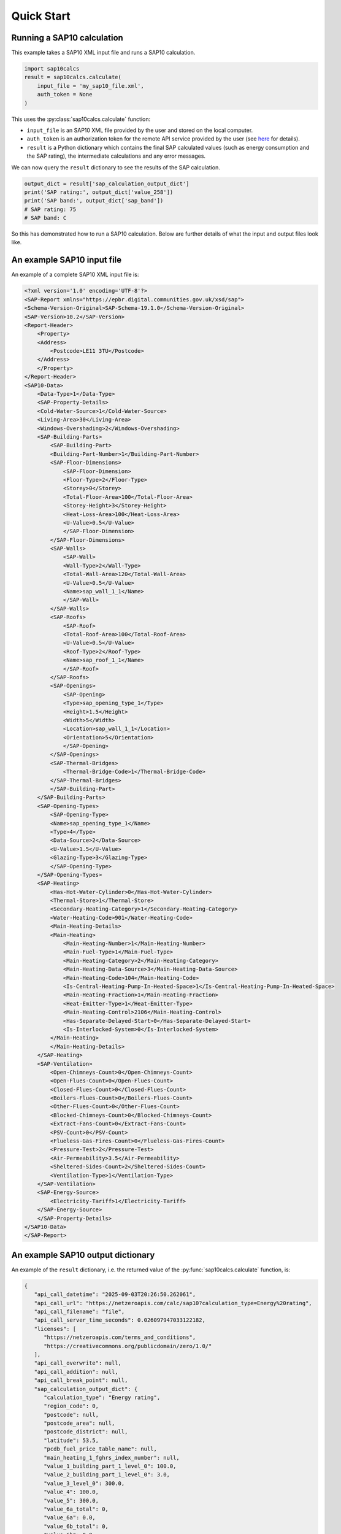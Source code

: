 Quick Start
===========

Running a SAP10 calculation
---------------------------

This example takes a SAP10 XML input file and runs a SAP10 calculation.

.. code-block:: Python

   import sap10calcs
   result = sap10calcs.calculate(
       input_file = 'my_sap10_file.xml',
       auth_token = None
   )

This uses the :py:class:`sap10calcs.calculate` function:

- ``input_file`` is an SAP10 XML file provided by the user and stored on the local computer.
- ``auth_token`` is an authorization token for the remote API service provided by the user (see `here <https://netzeroapis.com/redoc#section/Authorization>`__ for details).
- ``result`` is a Python dictionary which contains the final SAP calculated values (such as energy consumption and the SAP rating), the intermediate calculations and any error messages.

We can now query the ``result`` dictionary to see the results of the SAP calculation.

.. code-block:: Python

   output_dict = result['sap_calculation_output_dict']
   print('SAP rating:', output_dict['value_258'])
   print('SAP band:', output_dict['sap_band'])
   # SAP rating: 75
   # SAP band: C

So this has demonstrated how to run a SAP10 calculation. Below are further details of what the input and output files look like.

.. _an_example_input_file:

An example SAP10 input file
---------------------------

An example of a complete SAP10 XML input file is:

.. code-block:: xml

   <?xml version='1.0' encoding='UTF-8'?>
   <SAP-Report xmlns="https://epbr.digital.communities.gov.uk/xsd/sap">
   <Schema-Version-Original>SAP-Schema-19.1.0</Schema-Version-Original>
   <SAP-Version>10.2</SAP-Version>
   <Report-Header>
       <Property>
       <Address>
           <Postcode>LE11 3TU</Postcode>
       </Address>
       </Property>
   </Report-Header>
   <SAP10-Data>
       <Data-Type>1</Data-Type>
       <SAP-Property-Details>
       <Cold-Water-Source>1</Cold-Water-Source>
       <Living-Area>30</Living-Area>
       <Windows-Overshading>2</Windows-Overshading>
       <SAP-Building-Parts>
           <SAP-Building-Part>
           <Building-Part-Number>1</Building-Part-Number>
           <SAP-Floor-Dimensions>
               <SAP-Floor-Dimension>
               <Floor-Type>2</Floor-Type>
               <Storey>0</Storey>
               <Total-Floor-Area>100</Total-Floor-Area>
               <Storey-Height>3</Storey-Height>
               <Heat-Loss-Area>100</Heat-Loss-Area>
               <U-Value>0.5</U-Value>
               </SAP-Floor-Dimension>
           </SAP-Floor-Dimensions>
           <SAP-Walls>
               <SAP-Wall>
               <Wall-Type>2</Wall-Type>
               <Total-Wall-Area>120</Total-Wall-Area>
               <U-Value>0.5</U-Value>
               <Name>sap_wall_1_1</Name>
               </SAP-Wall>
           </SAP-Walls>
           <SAP-Roofs>
               <SAP-Roof>
               <Total-Roof-Area>100</Total-Roof-Area>
               <U-Value>0.5</U-Value>
               <Roof-Type>2</Roof-Type>
               <Name>sap_roof_1_1</Name>
               </SAP-Roof>
           </SAP-Roofs>
           <SAP-Openings>
               <SAP-Opening>
               <Type>sap_opening_type_1</Type>
               <Height>1.5</Height>
               <Width>5</Width>
               <Location>sap_wall_1_1</Location>
               <Orientation>5</Orientation>
               </SAP-Opening>
           </SAP-Openings>
           <SAP-Thermal-Bridges>
               <Thermal-Bridge-Code>1</Thermal-Bridge-Code>
           </SAP-Thermal-Bridges>
           </SAP-Building-Part>
       </SAP-Building-Parts>
       <SAP-Opening-Types>
           <SAP-Opening-Type>
           <Name>sap_opening_type_1</Name>
           <Type>4</Type>
           <Data-Source>2</Data-Source>
           <U-Value>1.5</U-Value>
           <Glazing-Type>3</Glazing-Type>
           </SAP-Opening-Type>
       </SAP-Opening-Types>
       <SAP-Heating>
           <Has-Hot-Water-Cylinder>0</Has-Hot-Water-Cylinder>
           <Thermal-Store>1</Thermal-Store>
           <Secondary-Heating-Category>1</Secondary-Heating-Category>
           <Water-Heating-Code>901</Water-Heating-Code>
           <Main-Heating-Details>
           <Main-Heating>
               <Main-Heating-Number>1</Main-Heating-Number>
               <Main-Fuel-Type>1</Main-Fuel-Type>
               <Main-Heating-Category>2</Main-Heating-Category>
               <Main-Heating-Data-Source>3</Main-Heating-Data-Source>
               <Main-Heating-Code>104</Main-Heating-Code>
               <Is-Central-Heating-Pump-In-Heated-Space>1</Is-Central-Heating-Pump-In-Heated-Space>
               <Main-Heating-Fraction>1</Main-Heating-Fraction>
               <Heat-Emitter-Type>1</Heat-Emitter-Type>
               <Main-Heating-Control>2106</Main-Heating-Control>
               <Has-Separate-Delayed-Start>0</Has-Separate-Delayed-Start>
               <Is-Interlocked-System>0</Is-Interlocked-System>
           </Main-Heating>
           </Main-Heating-Details>
       </SAP-Heating>
       <SAP-Ventilation>
           <Open-Chimneys-Count>0</Open-Chimneys-Count>
           <Open-Flues-Count>0</Open-Flues-Count>
           <Closed-Flues-Count>0</Closed-Flues-Count>
           <Boilers-Flues-Count>0</Boilers-Flues-Count>
           <Other-Flues-Count>0</Other-Flues-Count>
           <Blocked-Chimneys-Count>0</Blocked-Chimneys-Count>
           <Extract-Fans-Count>0</Extract-Fans-Count>
           <PSV-Count>0</PSV-Count>
           <Flueless-Gas-Fires-Count>0</Flueless-Gas-Fires-Count>
           <Pressure-Test>2</Pressure-Test>
           <Air-Permeability>3.5</Air-Permeability>
           <Sheltered-Sides-Count>2</Sheltered-Sides-Count>
           <Ventilation-Type>1</Ventilation-Type>
       </SAP-Ventilation>
       <SAP-Energy-Source>
           <Electricity-Tariff>1</Electricity-Tariff>
       </SAP-Energy-Source>
       </SAP-Property-Details>
   </SAP10-Data>
   </SAP-Report>


.. _an_example_output_dictionary:

An example SAP10 output dictionary
----------------------------------

An example of the ``result`` dictionary, i.e. the returned value of the :py:func:`sap10calcs.calculate` function, is: 

.. code-block:: json

   {
      "api_call_datetime": "2025-09-03T20:26:50.262061",
      "api_call_url": "https://netzeroapis.com/calc/sap10?calculation_type=Energy%20rating",
      "api_call_filename": "file",
      "api_call_server_time_seconds": 0.026097947033122182,
      "licenses": [
         "https://netzeroapis.com/terms_and_conditions",
         "https://creativecommons.org/publicdomain/zero/1.0/"
      ],
      "api_call_overwrite": null,
      "api_call_addition": null,
      "api_call_break_point": null,
      "sap_calculation_output_dict": {
         "calculation_type": "Energy rating",
         "region_code": 0,
         "postcode": null,
         "postcode_area": null,
         "postcode_district": null,
         "latitude": 53.5,
         "pcdb_fuel_price_table_name": null,
         "main_heating_1_fghrs_index_number": null,
         "value_1_building_part_1_level_0": 100.0,
         "value_2_building_part_1_level_0": 3.0,
         "value_3_level_0": 300.0,
         "value_4": 100.0,
         "value_5": 300.0,
         "value_6a_total": 0,
         "value_6a": 0.0,
         "value_6b_total": 0,
         "value_6b": 0.0,
         "value_6c_total": 0,
         "value_6c": 0.0,
         "value_6d_total": 0,
         "value_6d": 0.0,
         "value_6e_total": 0,
         "value_6e": 0.0,
         "value_6f_total": 0,
         "value_6f": 0.0,
         "value_7a_total": 0,
         "value_7a": 0.0,
         "value_7b_total": 0,
         "value_7b": 0.0,
         "value_7c_total": 0,
         "value_7c": 0.0,
         "total_value_6a_7c": 0.0,
         "value_8": 0.0,
         "has_pressure_test_been_carried_out_or_is_intended": true,
         "value_9": null,
         "value_10": null,
         "value_11": null,
         "value_12": null,
         "value_13": null,
         "value_14": null,
         "value_15": null,
         "value_16": null,
         "value_17": 3.5,
         "value_17a": null,
         "value_18": 0.175,
         "value_19": 2,
         "value_20": 0.85,
         "value_21": 0.14875,
         "value_22_1": 5.1,
         "value_22_2": 5,
         "value_22_3": 4.9,
         "value_22_4": 4.4,
         "value_22_5": 4.3,
         "value_22_6": 3.8,
         "value_22_7": 3.8,
         "value_22_8": 3.7,
         "value_22_9": 4,
         "value_22_10": 4.3,
         "value_22_11": 4.5,
         "value_22_12": 4.7,
         "value_22a_1": 1.275,
         "value_22a_2": 1.25,
         "value_22a_3": 1.225,
         "value_22a_4": 1.1,
         "value_22a_5": 1.075,
         "value_22a_6": 0.95,
         "value_22a_7": 0.95,
         "value_22a_8": 0.925,
         "value_22a_9": 1.0,
         "value_22a_10": 1.075,
         "value_22a_11": 1.125,
         "value_22a_12": 1.175,
         "value_22b_1": 0.18965624999999997,
         "value_22b_2": 0.18593749999999998,
         "value_22b_3": 0.18221875,
         "value_22b_4": 0.163625,
         "value_22b_5": 0.15990625,
         "value_22b_6": 0.14131249999999998,
         "value_22b_7": 0.14131249999999998,
         "value_22b_8": 0.13759375,
         "value_22b_9": 0.14875,
         "value_22b_10": 0.15990625,
         "value_22b_11": 0.16734374999999999,
         "value_22b_12": 0.17478125,
         "value_23a": null,
         "value_23b": null,
         "mhvr_heat_exchanger_efficiency": null,
         "mhvr_in_use_factor": null,
         "value_23c": null,
         "value_24a_1": null,
         "value_24a_2": null,
         "value_24a_3": null,
         "value_24a_4": null,
         "value_24a_5": null,
         "value_24a_6": null,
         "value_24a_7": null,
         "value_24a_8": null,
         "value_24a_9": null,
         "value_24a_10": null,
         "value_24a_11": null,
         "value_24a_12": null,
         "value_24b_1": null,
         "value_24b_2": null,
         "value_24b_3": null,
         "value_24b_4": null,
         "value_24b_5": null,
         "value_24b_6": null,
         "value_24b_7": null,
         "value_24b_8": null,
         "value_24b_9": null,
         "value_24b_10": null,
         "value_24b_11": null,
         "value_24b_12": null,
         "value_24c_1": null,
         "value_24c_2": null,
         "value_24c_3": null,
         "value_24c_4": null,
         "value_24c_5": null,
         "value_24c_6": null,
         "value_24c_7": null,
         "value_24c_8": null,
         "value_24c_9": null,
         "value_24c_10": null,
         "value_24c_11": null,
         "value_24c_12": null,
         "value_24d_1": 0.5179847465820312,
         "value_24d_2": 0.517286376953125,
         "value_24d_3": 0.5166018364257813,
         "value_24d_4": 0.5133865703125,
         "value_24d_5": 0.5127850043945312,
         "value_24d_6": 0.509984611328125,
         "value_24d_7": 0.509984611328125,
         "value_24d_8": 0.5094660200195312,
         "value_24d_9": 0.51106328125,
         "value_24d_10": 0.5127850043945312,
         "value_24d_11": 0.5140019653320312,
         "value_24d_12": 0.5152742426757813,
         "value_25_1": 0.5179847465820312,
         "value_25_2": 0.517286376953125,
         "value_25_3": 0.5166018364257813,
         "value_25_4": 0.5133865703125,
         "value_25_5": 0.5127850043945312,
         "value_25_6": 0.509984611328125,
         "value_25_7": 0.509984611328125,
         "value_25_8": 0.5094660200195312,
         "value_25_9": 0.51106328125,
         "value_25_10": 0.5127850043945312,
         "value_25_11": 0.5140019653320312,
         "value_25_12": 0.5152742426757813,
         "value_26_net_area": null,
         "value_26_u_value_description": null,
         "value_26_UA": null,
         "value_26a_net_area": null,
         "value_26a_u_value_description": null,
         "value_26a_UA": null,
         "window_1_net_area": 7.5,
         "window_1_u_value": 1.4150943396226414,
         "value_27_net_area": 7.5,
         "value_27_u_value_description": "1.42",
         "value_27_UA": 10.61320754716981,
         "value_27a_net_area": null,
         "value_27a_u_value_description": null,
         "value_27a_UA": null,
         "value_28_net_area": null,
         "value_28_u_value_description": null,
         "value_28_UA": null,
         "value_28_k_value_description": null,
         "value_28_Ak": null,
         "ground_floor_1_net_area": 100.0,
         "ground_floor_1_u_value": 0.5,
         "value_28a_net_area": 100.0,
         "value_28a_u_value_description": "0.50",
         "value_28a_UA": 50.0,
         "ground_floor_1_kappa_value": null,
         "value_28a_k_value_description": null,
         "value_28a_Ak": null,
         "value_28b_net_area": null,
         "value_28b_u_value_description": null,
         "value_28b_UA": null,
         "value_28b_k_value_description": null,
         "value_28b_Ak": null,
         "value_29_gross_area": null,
         "value_29_openings_area": null,
         "value_29_net_area": null,
         "value_29_u_value_description": null,
         "value_29_UA": null,
         "value_29_k_value_description": null,
         "value_29_Ak": null,
         "external_wall_1_gross_area": 120.0,
         "external_wall_1_openings_area": 7.5,
         "external_wall_1_net_area": 112.5,
         "external_wall_1_u_value": 0.5,
         "value_29a_gross_area": 120.0,
         "value_29a_openings_area": 7.5,
         "value_29a_net_area": 112.5,
         "value_29a_u_value_description": "0.50",
         "value_29a_UA": 56.25,
         "external_wall_1_kappa_value": null,
         "value_29a_k_value_description": null,
         "value_29a_Ak": null,
         "roof_1_gross_area": 100.0,
         "roof_1_openings_area": 0,
         "roof_1_net_area": 100.0,
         "roof_1_u_value": 0.5,
         "value_30_gross_area": 100.0,
         "value_30_openings_area": null,
         "value_30_net_area": 100.0,
         "value_30_u_value_description": "0.50",
         "value_30_UA": 50.0,
         "roof_1_kappa_value": null,
         "value_30_k_value_description": null,
         "value_30_Ak": null,
         "value_31": 320.0,
         "value_32_net_area": null,
         "value_32_u_value_description": null,
         "value_32_UA": null,
         "value_32_k_value_description": null,
         "value_32_Ak": null,
         "value_32a_net_area": null,
         "value_32a_k_value_description": null,
         "value_32a_Ak": null,
         "value_32b_net_area": null,
         "value_32b_k_value_description": null,
         "value_32b_Ak": null,
         "value_32c_net_area": null,
         "value_32c_k_value_description": null,
         "value_32c_Ak": null,
         "value_32d_net_area": null,
         "value_32d_k_value_description": null,
         "value_32d_Ak": null,
         "value_32e_net_area": null,
         "value_32e_k_value_description": null,
         "value_32e_Ak": null,
         "value_33": 166.8632075471698,
         "value_34": 0,
         "value_35": 0.0,
         "linear_thermal_bridge_loss_building_part_1": 64.0,
         "value_36": 64.0,
         "value_36a": 0,
         "value_37": 230.8632075471698,
         "value_38_1": 51.280489911621096,
         "value_38_2": 51.21135131835938,
         "value_38_3": 51.14358180615235,
         "value_38_4": 50.8252704609375,
         "value_38_5": 50.765715435058596,
         "value_38_6": 50.48847652148438,
         "value_38_7": 50.48847652148438,
         "value_38_8": 50.437135981933594,
         "value_38_9": 50.59526484375,
         "value_38_10": 50.765715435058596,
         "value_38_11": 50.886194567871094,
         "value_38_12": 51.01215002490235,
         "value_39_1": 282.1436974587909,
         "value_39_2": 282.0745588655292,
         "value_39_3": 282.0067893533221,
         "value_39_4": 281.68847800810727,
         "value_39_5": 281.6289229822284,
         "value_39_6": 281.35168406865415,
         "value_39_7": 281.35168406865415,
         "value_39_8": 281.3003435291034,
         "value_39_9": 281.4584723909198,
         "value_39_10": 281.6289229822284,
         "value_39_11": 281.7494021150409,
         "value_39_12": 281.8753575720721,
         "value_39": 281.6881927828876,
         "value_40_1": 2.821436974587909,
         "value_40_2": 2.8207455886552917,
         "value_40_3": 2.820067893533221,
         "value_40_4": 2.8168847800810726,
         "value_40_5": 2.816289229822284,
         "value_40_6": 2.8135168406865416,
         "value_40_7": 2.8135168406865416,
         "value_40_8": 2.8130034352910336,
         "value_40_9": 2.814584723909198,
         "value_40_10": 2.816289229822284,
         "value_40_11": 2.817494021150409,
         "value_40_12": 2.8187535757207214,
         "value_40": 2.8168819278288755,
         "value_41_1": 31,
         "value_41_2": 28,
         "value_41_3": 31,
         "value_41_4": 30,
         "value_41_5": 31,
         "value_41_6": 30,
         "value_41_7": 31,
         "value_41_8": 31,
         "value_41_9": 30,
         "value_41_10": 31,
         "value_41_11": 30,
         "value_41_12": 31,
         "value_42": 2.739525875076067,
         "is_new_dwelling": true,
         "are_baths_present": false,
         "number_of_showers_per_day": 0,
         "cold_water_temperature_1": 8.0,
         "cold_water_temperature_2": 8.2,
         "cold_water_temperature_3": 9.3,
         "cold_water_temperature_4": 12.7,
         "cold_water_temperature_5": 14.6,
         "cold_water_temperature_6": 16.7,
         "cold_water_temperature_7": 18.4,
         "cold_water_temperature_8": 17.6,
         "cold_water_temperature_9": 16.6,
         "cold_water_temperature_10": 14.3,
         "cold_water_temperature_11": 11.1,
         "cold_water_temperature_12": 8.5,
         "value_42a_1": 0,
         "value_42a_2": 0,
         "value_42a_3": 0,
         "value_42a_4": 0,
         "value_42a_5": 0,
         "value_42a_6": 0,
         "value_42a_7": 0,
         "value_42a_8": 0,
         "value_42a_9": 0,
         "value_42a_10": 0,
         "value_42a_11": 0,
         "value_42a_12": 0,
         "annual_average_daily_hot_water_use_for_mixer_showers": 0.0,
         "are_showers_present": false,
         "average_number_of_baths_per_day": 1.4588340562766233,
         "is_dwelling_designed_to_achieve_a_water_use_target_of_not_more_than_125_litres_per_person_per_day": false,
         "daily_warm_water_consumption_for_baths_1": 110.22220712198026,
         "daily_warm_water_consumption_for_baths_2": 108.73127871646555,
         "daily_warm_water_consumption_for_baths_3": 107.24035031095084,
         "daily_warm_water_consumption_for_baths_4": 105.74942190543614,
         "daily_warm_water_consumption_for_baths_5": 104.25849349992143,
         "daily_warm_water_consumption_for_baths_6": 102.76756509440672,
         "daily_warm_water_consumption_for_baths_7": 102.76756509440672,
         "daily_warm_water_consumption_for_baths_8": 104.25849349992143,
         "daily_warm_water_consumption_for_baths_9": 105.74942190543614,
         "daily_warm_water_consumption_for_baths_10": 107.24035031095084,
         "daily_warm_water_consumption_for_baths_11": 108.73127871646555,
         "daily_warm_water_consumption_for_baths_12": 110.22220712198026,
         "value_42b_1": 85.17170550334838,
         "value_42b_2": 83.90678585882502,
         "value_42b_3": 82.12551417255486,
         "value_42b_4": 78.84117205672466,
         "value_42b_5": 76.38189095983549,
         "value_42b_6": 73.65494042177026,
         "value_42b_7": 72.18198024488092,
         "value_42b_8": 73.95079190110707,
         "value_42b_9": 75.87670385305304,
         "value_42b_10": 78.79463404809916,
         "value_42b_11": 82.14661399361334,
         "value_42b_12": 84.88376870313422,
         "annual_average_daily_hot_water_use_for_baths": 78.96759387759919,
         "monthly_volume_of_warm_water_used_for_baths_1": 3416.888420781388,
         "monthly_volume_of_warm_water_used_for_baths_2": 3044.4758040610354,
         "monthly_volume_of_warm_water_used_for_baths_3": 3324.450859639476,
         "monthly_volume_of_warm_water_used_for_baths_4": 3172.4826571630842,
         "monthly_volume_of_warm_water_used_for_baths_5": 3232.0132984975644,
         "monthly_volume_of_warm_water_used_for_baths_6": 3083.0269528322015,
         "monthly_volume_of_warm_water_used_for_baths_7": 3185.7945179266085,
         "monthly_volume_of_warm_water_used_for_baths_8": 3232.0132984975644,
         "monthly_volume_of_warm_water_used_for_baths_9": 3172.4826571630842,
         "monthly_volume_of_warm_water_used_for_baths_10": 3324.450859639476,
         "monthly_volume_of_warm_water_used_for_baths_11": 3261.9383614939666,
         "monthly_volume_of_warm_water_used_for_baths_12": 3416.888420781388,
         "average_daily_hot_water_use_for_other_hot_water_uses": 40.84735357574546,
         "value_42c_1": 44.93208893332001,
         "value_42c_2": 43.29819479029019,
         "value_42c_3": 41.66430064726037,
         "value_42c_4": 40.03040650423055,
         "value_42c_5": 38.39651236120073,
         "value_42c_6": 36.762618218170914,
         "value_42c_7": 36.762618218170914,
         "value_42c_8": 38.39651236120073,
         "value_42c_9": 40.03040650423055,
         "value_42c_10": 41.66430064726037,
         "value_42c_11": 43.29819479029019,
         "value_42c_12": 44.93208893332001,
         "value_43": 119.81494745334464,
         "value_44_1": 130.10379443666838,
         "value_44_2": 127.20498064911521,
         "value_44_3": 123.78981481981523,
         "value_44_4": 118.87157856095521,
         "value_44_5": 114.77840332103622,
         "value_44_6": 110.41755863994118,
         "value_44_7": 108.94459846305183,
         "value_44_8": 112.3473042623078,
         "value_44_9": 115.90711035728359,
         "value_44_10": 120.45893469535952,
         "value_44_11": 125.44480878390354,
         "value_44_12": 129.81585763645424,
         "value_45_1": 206.05260723793148,
         "value_45_2": 181.1381963779314,
         "value_45_3": 190.26033764605992,
         "value_45_4": 162.72924747101962,
         "value_45_5": 154.51379382986423,
         "value_45_6": 135.77127039631566,
         "value_45_7": 131.75904997586105,
         "value_45_8": 139.10943078029405,
         "value_45_9": 142.92505778156638,
         "value_45_10": 163.4616367138863,
         "value_45_11": 178.71912832761433,
         "value_45_12": 203.26026089309184,
         "value_45": 1989.7000174314362,
         "is_hot_water_instantaneous_at_point_of_use": false,
         "is_hot_water_from_heat_network": false,
         "value_46_1": 30.90789108568972,
         "value_46_2": 27.17072945668971,
         "value_46_3": 28.539050646908986,
         "value_46_4": 24.40938712065294,
         "value_46_5": 23.177069074479633,
         "value_46_6": 20.365690559447348,
         "value_46_7": 19.763857496379156,
         "value_46_8": 20.866414617044107,
         "value_46_9": 21.438758667234957,
         "value_46_10": 24.519245507082942,
         "value_46_11": 26.807869249142147,
         "value_46_12": 30.489039133963775,
         "value_47": 0,
         "is_manufacturer_declared_loss_factor_known": false,
         "value_48": null,
         "value_49": null,
         "value_50": null,
         "value_51": null,
         "value_52": null,
         "value_53": null,
         "value_54": null,
         "value_55": 0,
         "value_56_1": 0,
         "value_56_2": 0,
         "value_56_3": 0,
         "value_56_4": 0,
         "value_56_5": 0,
         "value_56_6": 0,
         "value_56_7": 0,
         "value_56_8": 0,
         "value_56_9": 0,
         "value_56_10": 0,
         "value_56_11": 0,
         "value_56_12": 0,
         "does_vessel_contain_dedicated_solar_storage": false,
         "does_vessel_contain_dedicated_wwhrs_storage": false,
         "V_s": null,
         "value_57_1": 0,
         "value_57_2": 0,
         "value_57_3": 0,
         "value_57_4": 0,
         "value_57_5": 0,
         "value_57_6": 0,
         "value_57_7": 0,
         "value_57_8": 0,
         "value_57_9": 0,
         "value_57_10": 0,
         "value_57_11": 0,
         "value_57_12": 0,
         "value_59_1": 0,
         "value_59_2": 0,
         "value_59_3": 0,
         "value_59_4": 0,
         "value_59_5": 0,
         "value_59_6": 0,
         "value_59_7": 0,
         "value_59_8": 0,
         "value_59_9": 0,
         "value_59_10": 0,
         "value_59_11": 0,
         "value_59_12": 0,
         "value_61_1": 50.95890410958904,
         "value_61_2": 46.02739726027397,
         "value_61_3": 50.95890410958904,
         "value_61_4": 49.31506849315068,
         "value_61_5": 50.95890410958904,
         "value_61_6": 49.31506849315068,
         "value_61_7": 50.95890410958904,
         "value_61_8": 50.95890410958904,
         "value_61_9": 49.31506849315068,
         "value_61_10": 50.95890410958904,
         "value_61_11": 49.31506849315068,
         "value_61_12": 50.95890410958904,
         "value_62_1": 257.0115113475205,
         "value_62_2": 227.16559363820537,
         "value_62_3": 241.21924175564894,
         "value_62_4": 212.0443159641703,
         "value_62_5": 205.47269793945324,
         "value_62_6": 185.08633888946633,
         "value_62_7": 182.7179540854501,
         "value_62_8": 190.0683348898831,
         "value_62_9": 192.24012627471706,
         "value_62_10": 214.4205408234753,
         "value_62_11": 228.034196820765,
         "value_62_12": 254.21916500268088,
         "number_of_showers_per_day_taken_using_each_electric_shower_present": null,
         "value_64a_1": null,
         "value_64a_2": null,
         "value_64a_3": null,
         "value_64a_4": null,
         "value_64a_5": null,
         "value_64a_6": null,
         "value_64a_7": null,
         "value_64a_8": null,
         "value_64a_9": null,
         "value_64a_10": null,
         "value_64a_11": null,
         "value_64a_12": null,
         "value_64a": null,
         "value_65_1": 81.25221793400948,
         "value_65_2": 71.73529961073068,
         "value_65_3": 76.00128829471218,
         "value_65_4": 66.4362419074017,
         "value_65_5": 64.11556247582712,
         "value_65_6": 57.47271453006262,
         "value_65_7": 56.54961014437106,
         "value_65_8": 58.99361176184503,
         "value_65_9": 59.851348835658484,
         "value_65_10": 67.09072023476445,
         "value_65_11": 71.75287729221944,
         "value_65_12": 80.3237627743503,
         "value_66_1": 164.37155250456402,
         "value_66_2": 164.37155250456402,
         "value_66_3": 164.37155250456402,
         "value_66_4": 164.37155250456402,
         "value_66_5": 164.37155250456402,
         "value_66_6": 164.37155250456402,
         "value_66_7": 164.37155250456402,
         "value_66_8": 164.37155250456402,
         "value_66_9": 164.37155250456402,
         "value_66_10": 164.37155250456402,
         "value_66_11": 164.37155250456402,
         "value_66_12": 164.37155250456402,
         "annual_base_lighting_requirement_L1": 9430.413245416414,
         "G_l_L2a": 0.028236599999999997,
         "daylighting_correction_factor_L2b": 1.193947547253032,
         "fixed_lighting_requirement_L3": 7506.279175964954,
         "reference_fixed_lighting_capacity_upper_limit_L4": 33000.0,
         "capacity_of_fixed_lighting_provided_L5": 18500.0,
         "fixed_lighting_provision_L6": 4208.06559864702,
         "top_up_lighting_requirement_L7": 0,
         "average_efficacy_of_fixed_lighting_provided_L8": 21.3,
         "energy_required_for_fixed_lighting_L9a": 352.40747304999786,
         "energy_required_for_top_up_lighting_L9b": 0.0,
         "energy_required_for_portable_lighting_L9c": 176.20373652499893,
         "total_energy_required_for_lighting_L9d": 528.6112095749968,
         "lighting_energy_required_in_each_month_L10_1": 65.40289923835887,
         "lighting_energy_required_in_each_month_L10_2": 52.46863587037062,
         "lighting_energy_required_in_each_month_L10_3": 47.24218826457619,
         "lighting_energy_required_in_each_month_L10_4": 34.61165220309128,
         "lighting_energy_required_in_each_month_L10_5": 26.73503559286089,
         "lighting_energy_required_in_each_month_L10_6": 21.842753305091186,
         "lighting_energy_required_in_each_month_L10_7": 24.388593894928253,
         "lighting_energy_required_in_each_month_L10_8": 31.701217705376795,
         "lighting_energy_required_in_each_month_L10_9": 41.1767466471396,
         "lighting_energy_required_in_each_month_L10_10": 54.02611919009282,
         "lighting_energy_required_in_each_month_L10_11": 61.02237826492862,
         "lighting_energy_required_in_each_month_L10_12": 67.22064805135956,
         "lighting_energy_annual_total_as_sum_of_monthly_values_L11": 527.8388682281746,
         "lighting_internal_heat_gain_L12_1": 74.72105423737236,
         "lighting_internal_heat_gain_L12_2": 66.36657810984379,
         "lighting_internal_heat_gain_L12_3": 53.972930140980864,
         "lighting_internal_heat_gain_L12_4": 40.860978295316094,
         "lighting_internal_heat_gain_L12_5": 30.54405948109107,
         "lighting_internal_heat_gain_L12_6": 25.786583762954873,
         "lighting_internal_heat_gain_L12_7": 27.863312917592758,
         "lighting_internal_heat_gain_L12_8": 36.217789045121336,
         "lighting_internal_heat_gain_L12_9": 48.61143701398425,
         "lighting_internal_heat_gain_L12_10": 61.72338885964905,
         "lighting_internal_heat_gain_L12_11": 72.04030767387407,
         "lighting_internal_heat_gain_L12_12": 76.79778339201025,
         "value_67_1": 74.72105423737236,
         "value_67_2": 66.36657810984379,
         "value_67_3": 53.972930140980864,
         "value_67_4": 40.860978295316094,
         "value_67_5": 30.54405948109107,
         "value_67_6": 25.786583762954873,
         "value_67_7": 27.863312917592758,
         "value_67_8": 36.217789045121336,
         "value_67_9": 48.61143701398425,
         "value_67_10": 61.72338885964905,
         "value_67_11": 72.04030767387407,
         "value_67_12": 76.79778339201025,
         "appliances_annual_energy_use_L13": 2929.3126695091173,
         "appliances_energy_use_L14_1": 284.6385975720036,
         "appliances_energy_use_L14_2": 259.7607469340976,
         "appliances_energy_use_L14_3": 280.1491320802802,
         "appliances_energy_use_L14_4": 255.77768335059017,
         "appliances_energy_use_L14_5": 244.30147356247554,
         "appliances_energy_use_L14_6": 218.22802224093158,
         "appliances_energy_use_L14_7": 212.94328053639433,
         "appliances_energy_use_L14_8": 209.9896225742185,
         "appliances_energy_use_L14_9": 210.41878647882365,
         "appliances_energy_use_L14_10": 233.27827197945484,
         "appliances_energy_use_L14_11": 245.11006891540885,
         "appliances_energy_use_L14_12": 272.07958845943534,
         "appliances_annual_total_as_sum_of_monthly_values_L15": 2926.6752746841144,
         "appliance_internal_heat_gain_1": 382.5787601774242,
         "appliance_internal_heat_gain_2": 386.5487305566929,
         "appliance_internal_heat_gain_3": 376.54453236596805,
         "appliance_internal_heat_gain_4": 355.24678243137527,
         "appliance_internal_heat_gain_5": 328.36219564848864,
         "appliance_internal_heat_gain_6": 303.0944753346272,
         "appliance_internal_heat_gain_7": 286.2140867424655,
         "appliance_internal_heat_gain_8": 282.2441163631969,
         "appliance_internal_heat_gain_9": 292.2483145539218,
         "appliance_internal_heat_gain_10": 313.54606448851456,
         "appliance_internal_heat_gain_11": 340.43065127140113,
         "appliance_internal_heat_gain_12": 365.6983715852625,
         "value_68_1": 382.5787601774242,
         "value_68_2": 386.5487305566929,
         "value_68_3": 376.54453236596805,
         "value_68_4": 355.24678243137527,
         "value_68_5": 328.36219564848864,
         "value_68_6": 303.0944753346272,
         "value_68_7": 286.2140867424655,
         "value_68_8": 282.2441163631969,
         "value_68_9": 292.2483145539218,
         "value_68_10": 313.54606448851456,
         "value_68_11": 340.43065127140113,
         "value_68_12": 365.6983715852625,
         "value_69_1": 54.17668112553247,
         "value_69_2": 54.17668112553247,
         "value_69_3": 54.17668112553247,
         "value_69_4": 54.17668112553247,
         "value_69_5": 54.17668112553247,
         "value_69_6": 54.17668112553247,
         "value_69_7": 54.17668112553247,
         "value_69_8": 54.17668112553247,
         "value_69_9": 54.17668112553247,
         "value_69_10": 54.17668112553247,
         "value_69_11": 54.17668112553247,
         "value_69_12": 54.17668112553247,
         "cooking_electricity_consumption_L20": 214.70672450212987,
         "cooking_electricity_consumption_L21_1": 18.235365642646645,
         "cooking_electricity_consumption_L21_2": 16.470652838519552,
         "cooking_electricity_consumption_L21_3": 18.235365642646645,
         "cooking_electricity_consumption_L21_4": 17.64712804127095,
         "cooking_electricity_consumption_L21_5": 18.235365642646645,
         "cooking_electricity_consumption_L21_6": 17.64712804127095,
         "cooking_electricity_consumption_L21_7": 18.235365642646645,
         "cooking_electricity_consumption_L21_8": 18.235365642646645,
         "cooking_electricity_consumption_L21_9": 17.64712804127095,
         "cooking_electricity_consumption_L21_10": 18.235365642646645,
         "cooking_electricity_consumption_L21_11": 17.64712804127095,
         "cooking_electricity_consumption_L21_12": 18.235365642646645,
         "value_70_1": 7,
         "value_70_2": 7,
         "value_70_3": 7,
         "value_70_4": 7,
         "value_70_5": 7,
         "value_70_6": 0,
         "value_70_7": 0,
         "value_70_8": 0,
         "value_70_9": 0,
         "value_70_10": 7,
         "value_70_11": 7,
         "value_70_12": 7,
         "value_71_1": -109.58103500304269,
         "value_71_2": -109.58103500304269,
         "value_71_3": -109.58103500304269,
         "value_71_4": -109.58103500304269,
         "value_71_5": -109.58103500304269,
         "value_71_6": -109.58103500304269,
         "value_71_7": -109.58103500304269,
         "value_71_8": -109.58103500304269,
         "value_71_9": -109.58103500304269,
         "value_71_10": -109.58103500304269,
         "value_71_11": -109.58103500304269,
         "value_71_12": -109.58103500304269,
         "value_72_1": 109.20997034141058,
         "value_72_2": 106.74895775406351,
         "value_72_3": 102.15226921332282,
         "value_72_4": 92.27255820472458,
         "value_72_5": 86.17683128471387,
         "value_72_6": 79.82321462508696,
         "value_72_7": 76.00754051662777,
         "value_72_8": 79.29248892721107,
         "value_72_9": 83.126873382859,
         "value_72_10": 90.1756992402748,
         "value_72_11": 99.65677401697144,
         "value_72_12": 107.96204673971815,
         "value_73_1": 682.476983383261,
         "value_73_2": 675.631465047654,
         "value_73_3": 648.6369303473256,
         "value_73_4": 604.3475175584698,
         "value_73_5": 561.0502850413474,
         "value_73_6": 517.6714723497228,
         "value_73_7": 499.0521388037398,
         "value_73_8": 506.72159296258314,
         "value_73_9": 532.9538235778189,
         "value_73_10": 581.4123512154922,
         "value_73_11": 628.0949315893005,
         "value_73_12": 666.4254003440448,
         "window_0_orientation": "South",
         "window_0_winter_solar_access_factor": 0.77,
         "window_0_summer_solar_access_factor": 0.9,
         "value_78_access_factor": "0.9 / 0.77",
         "window_0_window_area": 7.5,
         "value_78_area": 7.5,
         "solar_declination_1": -20.7,
         "solar_declination_2": -12.8,
         "solar_declination_3": -1.8,
         "solar_declination_4": 9.8,
         "solar_declination_5": 18.8,
         "solar_declination_6": 23.1,
         "solar_declination_7": 21.2,
         "solar_declination_8": 13.7,
         "solar_declination_9": 2.9,
         "solar_declination_10": -8.7,
         "solar_declination_11": -18.4,
         "solar_declination_12": -23.0,
         "solar_radiation_on_horizontal_plane_1": 26,
         "solar_radiation_on_horizontal_plane_2": 54,
         "solar_radiation_on_horizontal_plane_3": 96,
         "solar_radiation_on_horizontal_plane_4": 150,
         "solar_radiation_on_horizontal_plane_5": 192,
         "solar_radiation_on_horizontal_plane_6": 200,
         "solar_radiation_on_horizontal_plane_7": 189,
         "solar_radiation_on_horizontal_plane_8": 157,
         "solar_radiation_on_horizontal_plane_9": 115,
         "solar_radiation_on_horizontal_plane_10": 66,
         "solar_radiation_on_horizontal_plane_11": 33,
         "solar_radiation_on_horizontal_plane_12": 21,
         "window_0_R_h_inc_1": 1.7981563495008537,
         "window_0_R_h_inc_2": 1.417922875065787,
         "window_0_R_h_inc_3": 1.0159775026270774,
         "window_0_R_h_inc_4": 0.7348960811522556,
         "window_0_R_h_inc_5": 0.5982868593217621,
         "window_0_R_h_inc_6": 0.5527389093249218,
         "window_0_R_h_inc_7": 0.5714915931832962,
         "window_0_R_h_inc_8": 0.668118018345337,
         "window_0_R_h_inc_9": 0.885961835194544,
         "window_0_R_h_inc_10": 1.2512968810006075,
         "window_0_R_h_inc_11": 1.6793072914175657,
         "window_0_R_h_inc_12": 1.923718443605849,
         "window_0_solar_flux_1": 46.752065087022196,
         "window_0_solar_flux_2": 76.5678352535525,
         "window_0_solar_flux_3": 97.53384025219944,
         "window_0_solar_flux_4": 110.23441217283833,
         "window_0_solar_flux_5": 114.87107698977832,
         "window_0_solar_flux_6": 110.54778186498436,
         "window_0_solar_flux_7": 108.01191111164299,
         "window_0_solar_flux_8": 104.8945288802179,
         "window_0_solar_flux_9": 101.88561104737255,
         "window_0_solar_flux_10": 82.5855941460401,
         "window_0_solar_flux_11": 55.41714061677967,
         "window_0_solar_flux_12": 40.398087315722826,
         "value_78_solar_flux": "46.8, 76.6, 97.5, 110.2, 114.9, 110.5, 108.0, 104.9, 101.9, 82.6, 55.4, 40.4",
         "window_0_solar_transmittance": 0.684,
         "value_78_solar_transmittance": "0.7",
         "window_0_frame_factor": 0.7,
         "value_78_frame_factor": "0.7",
         "window_0_solar_gains_1": 116.34545934915523,
         "window_0_solar_gains_2": 190.54388180208642,
         "window_0_solar_gains_3": 242.71910609953426,
         "window_0_solar_gains_4": 274.32527946007514,
         "window_0_solar_gains_5": 285.8639119669137,
         "window_0_solar_gains_6": 275.1051196812711,
         "window_0_solar_gains_7": 268.7944455517237,
         "window_0_solar_gains_8": 261.0366434737417,
         "window_0_solar_gains_9": 253.54876188488262,
         "window_0_solar_gains_10": 205.519453924852,
         "window_0_solar_gains_11": 137.90904570471508,
         "window_0_solar_gains_12": 100.53318536467714,
         "value_78_1": 116.34545934915523,
         "value_78_2": 190.54388180208642,
         "value_78_3": 242.71910609953426,
         "value_78_4": 274.32527946007514,
         "value_78_5": 285.8639119669137,
         "value_78_6": 275.1051196812711,
         "value_78_7": 268.7944455517237,
         "value_78_8": 261.0366434737417,
         "value_78_9": 253.54876188488262,
         "value_78_10": 205.519453924852,
         "value_78_11": 137.90904570471508,
         "value_78_12": 100.53318536467714,
         "value_78": 2612.244294263628,
         "value_83_1": 116.34545934915523,
         "value_83_2": 190.54388180208642,
         "value_83_3": 242.71910609953426,
         "value_83_4": 274.32527946007514,
         "value_83_5": 285.8639119669137,
         "value_83_6": 275.1051196812711,
         "value_83_7": 268.7944455517237,
         "value_83_8": 261.0366434737417,
         "value_83_9": 253.54876188488262,
         "value_83_10": 205.519453924852,
         "value_83_11": 137.90904570471508,
         "value_83_12": 100.53318536467714,
         "value_84_1": 798.8224427324162,
         "value_84_2": 866.1753468497404,
         "value_84_3": 891.3560364468599,
         "value_84_4": 878.672797018545,
         "value_84_5": 846.914197008261,
         "value_84_6": 792.7765920309939,
         "value_84_7": 767.8465843554635,
         "value_84_8": 767.7582364363249,
         "value_84_9": 786.5025854627015,
         "value_84_10": 786.9318051403442,
         "value_84_11": 766.0039772940156,
         "value_84_12": 766.9585857087219,
         "pcdb_temperature_reduction_zone_1": null,
         "value_85": 21,
         "time_constant_gains_zone_1_1": 0.0,
         "time_constant_gains_zone_1_2": 0.0,
         "time_constant_gains_zone_1_3": 0.0,
         "time_constant_gains_zone_1_4": 0.0,
         "time_constant_gains_zone_1_5": 0.0,
         "time_constant_gains_zone_1_6": 0.0,
         "time_constant_gains_zone_1_7": 0.0,
         "time_constant_gains_zone_1_8": 0.0,
         "time_constant_gains_zone_1_9": 0.0,
         "time_constant_gains_zone_1_10": 0.0,
         "time_constant_gains_zone_1_11": 0.0,
         "time_constant_gains_zone_1_12": 0.0,
         "a_gains_zone_1_1": 1.0,
         "a_gains_zone_1_2": 1.0,
         "a_gains_zone_1_3": 1.0,
         "a_gains_zone_1_4": 1.0,
         "a_gains_zone_1_5": 1.0,
         "a_gains_zone_1_6": 1.0,
         "a_gains_zone_1_7": 1.0,
         "a_gains_zone_1_8": 1.0,
         "a_gains_zone_1_9": 1.0,
         "a_gains_zone_1_10": 1.0,
         "a_gains_zone_1_11": 1.0,
         "a_gains_zone_1_12": 1.0,
         "value_96_1": 4.3,
         "value_96_2": 4.9,
         "value_96_3": 6.5,
         "value_96_4": 8.9,
         "value_96_5": 11.7,
         "value_96_6": 14.6,
         "value_96_7": 16.6,
         "value_96_8": 16.4,
         "value_96_9": 14.1,
         "value_96_10": 10.6,
         "value_96_11": 7.1,
         "value_96_12": 4.2,
         "heat_loss_rate_gains_zone_1_1": 4711.799747561808,
         "heat_loss_rate_gains_zone_1_2": 4541.40039773502,
         "heat_loss_rate_gains_zone_1_3": 4089.098445623171,
         "heat_loss_rate_gains_zone_1_4": 3408.4305838980977,
         "heat_loss_rate_gains_zone_1_5": 2619.1489837347244,
         "heat_loss_rate_gains_zone_1_6": 1800.6507780393868,
         "heat_loss_rate_gains_zone_1_7": 1237.9474099020779,
         "heat_loss_rate_gains_zone_1_8": 1293.981580233876,
         "heat_loss_rate_gains_zone_1_9": 1942.0634594973467,
         "heat_loss_rate_gains_zone_1_10": 2928.9407990151753,
         "heat_loss_rate_gains_zone_1_11": 3916.3166893990683,
         "heat_loss_rate_gains_zone_1_12": 4735.506007210812,
         "y_gains_zone_1_1": 0.16953658591831688,
         "y_gains_zone_1_2": 0.19072868960898867,
         "y_gains_zone_1_3": 0.21798351110889405,
         "y_gains_zone_1_4": 0.25779395395919696,
         "y_gains_zone_1_5": 0.3233547240984437,
         "y_gains_zone_1_6": 0.4402722625062243,
         "y_gains_zone_1_7": 0.6202578382681058,
         "y_gains_zone_1_8": 0.5933301123943041,
         "y_gains_zone_1_9": 0.4049829482226433,
         "y_gains_zone_1_10": 0.2686745342906697,
         "y_gains_zone_1_11": 0.19559296094911915,
         "y_gains_zone_1_12": 0.1619591622396561,
         "value_86_1": 0.8550395191055975,
         "value_86_2": 0.8398218743922092,
         "value_86_3": 0.8210291772255321,
         "value_86_4": 0.7950427785507072,
         "value_86_5": 0.7556552916537671,
         "value_86_6": 0.6943131698307482,
         "value_86_7": 0.6171857196931695,
         "value_86_8": 0.627616331494103,
         "value_86_9": 0.7117524104225165,
         "value_86_10": 0.7882242237636711,
         "value_86_11": 0.8364050581279368,
         "value_86_12": 0.8606154437239579,
         "pcdb_additional_hours_heating_off_zone_1": null,
         "hours_heating_off_period_0_zone_1": 7,
         "hours_heating_off_period_1_zone_1": 8,
         "main_heating_1_responsiveness": 1.0,
         "main_heating_2_responsiveness": null,
         "value_201": 0,
         "value_202": 1.0,
         "value_203": 0,
         "value_204": 1.0,
         "value_205": 0.0,
         "weighted_average_responsiveness_of_main_heating_systems": 1.0,
         "tc_off_period_0_zone_1_1": 4.0,
         "tc_off_period_0_zone_1_2": 4.0,
         "tc_off_period_0_zone_1_3": 4.0,
         "tc_off_period_0_zone_1_4": 4.0,
         "tc_off_period_0_zone_1_5": 4.0,
         "tc_off_period_0_zone_1_6": 4.0,
         "tc_off_period_0_zone_1_7": 4.0,
         "tc_off_period_0_zone_1_8": 4.0,
         "tc_off_period_0_zone_1_9": 4.0,
         "tc_off_period_0_zone_1_10": 4.0,
         "tc_off_period_0_zone_1_11": 4.0,
         "tc_off_period_0_zone_1_12": 4.0,
         "tc_off_period_1_zone_1_1": 4.0,
         "tc_off_period_1_zone_1_2": 4.0,
         "tc_off_period_1_zone_1_3": 4.0,
         "tc_off_period_1_zone_1_4": 4.0,
         "tc_off_period_1_zone_1_5": 4.0,
         "tc_off_period_1_zone_1_6": 4.0,
         "tc_off_period_1_zone_1_7": 4.0,
         "tc_off_period_1_zone_1_8": 4.0,
         "tc_off_period_1_zone_1_9": 4.0,
         "tc_off_period_1_zone_1_10": 4.0,
         "tc_off_period_1_zone_1_11": 4.0,
         "tc_off_period_1_zone_1_12": 4.0,
         "Tsc_off_period_0_zone_1_1": 6.720840030936522,
         "Tsc_off_period_0_zone_1_2": 7.478867822285432,
         "Tsc_off_period_0_zone_1_3": 9.095076930229785,
         "Tsc_off_period_0_zone_1_4": 11.379982379536447,
         "Tsc_off_period_0_zone_1_5": 13.972405787619966,
         "Tsc_off_period_0_zone_1_6": 16.556395713083212,
         "Tsc_off_period_0_zone_1_7": 18.284382833350055,
         "Tsc_off_period_0_zone_1_8": 18.112964875127126,
         "Tsc_off_period_0_zone_1_9": 16.08890836808464,
         "Tsc_off_period_0_zone_1_10": 12.80246807285782,
         "Tsc_off_period_0_zone_1_11": 9.37396969202168,
         "Tsc_off_period_0_zone_1_12": 6.541660545437508,
         "Tsc_off_period_1_zone_1_1": 6.720840030936522,
         "Tsc_off_period_1_zone_1_2": 7.478867822285432,
         "Tsc_off_period_1_zone_1_3": 9.095076930229785,
         "Tsc_off_period_1_zone_1_4": 11.379982379536447,
         "Tsc_off_period_1_zone_1_5": 13.972405787619966,
         "Tsc_off_period_1_zone_1_6": 16.556395713083212,
         "Tsc_off_period_1_zone_1_7": 18.284382833350055,
         "Tsc_off_period_1_zone_1_8": 18.112964875127126,
         "Tsc_off_period_1_zone_1_9": 16.08890836808464,
         "Tsc_off_period_1_zone_1_10": 12.80246807285782,
         "Tsc_off_period_1_zone_1_11": 9.37396969202168,
         "Tsc_off_period_1_zone_1_12": 6.541660545437508,
         "temperature_reduction_off_period_0_zone_1_1": 2.974824993554891,
         "temperature_reduction_off_period_0_zone_1_2": 2.8169025370238683,
         "temperature_reduction_off_period_0_zone_1_3": 2.480192306202128,
         "temperature_reduction_off_period_0_zone_1_4": 2.0041703375965736,
         "temperature_reduction_off_period_0_zone_1_5": 1.464082127579174,
         "temperature_reduction_off_period_0_zone_1_6": 0.9257508931076641,
         "temperature_reduction_off_period_0_zone_1_7": 0.5657535763854052,
         "temperature_reduction_off_period_0_zone_1_8": 0.601465651015182,
         "temperature_reduction_off_period_0_zone_1_9": 1.023144089982367,
         "temperature_reduction_off_period_0_zone_1_10": 1.7078191514879542,
         "temperature_reduction_off_period_0_zone_1_11": 2.422089647495483,
         "temperature_reduction_off_period_0_zone_1_12": 3.012154053033852,
         "temperature_reduction_off_period_1_zone_1_1": 3.5697899922658696,
         "temperature_reduction_off_period_1_zone_1_2": 3.380283044428642,
         "temperature_reduction_off_period_1_zone_1_3": 2.9762307674425537,
         "temperature_reduction_off_period_1_zone_1_4": 2.4050044051158883,
         "temperature_reduction_off_period_1_zone_1_5": 1.7568985530950085,
         "temperature_reduction_off_period_1_zone_1_6": 1.110901071729197,
         "temperature_reduction_off_period_1_zone_1_7": 0.6789042916624863,
         "temperature_reduction_off_period_1_zone_1_8": 0.7217587812182185,
         "temperature_reduction_off_period_1_zone_1_9": 1.2277729079788404,
         "temperature_reduction_off_period_1_zone_1_10": 2.049382981785545,
         "temperature_reduction_off_period_1_zone_1_11": 2.90650757699458,
         "temperature_reduction_off_period_1_zone_1_12": 3.614584863640623,
         "value_87_1": 14.455385014179239,
         "value_87_2": 14.80281441854749,
         "value_87_3": 15.543576926355318,
         "value_87_4": 16.590825257287538,
         "value_87_5": 17.77901931932582,
         "value_87_6": 18.96334803516314,
         "value_87_7": 19.75534213195211,
         "value_87_8": 19.6767755677666,
         "value_87_9": 18.749083002038795,
         "value_87_10": 17.2427978667265,
         "value_87_11": 15.671402775509936,
         "value_87_12": 14.373261083325525,
         "heating_control_type_zone_2": 2,
         "pcdb_temperature_reduction_zone_2": null,
         "value_88_1": 18.841938575543075,
         "value_88_2": 18.8423048843379,
         "value_88_3": 18.842664016811522,
         "value_88_4": 18.844351875273293,
         "value_88_5": 18.844667855678797,
         "value_88_6": 18.846139577049023,
         "value_88_7": 18.846139577049023,
         "value_88_8": 18.84641225862223,
         "value_88_9": 18.84557254009605,
         "value_88_10": 18.844667855678797,
         "value_88_11": 18.84402869211778,
         "value_88_12": 18.843360734332474,
         "time_constant_gains_zone_2_1": 0.0,
         "time_constant_gains_zone_2_2": 0.0,
         "time_constant_gains_zone_2_3": 0.0,
         "time_constant_gains_zone_2_4": 0.0,
         "time_constant_gains_zone_2_5": 0.0,
         "time_constant_gains_zone_2_6": 0.0,
         "time_constant_gains_zone_2_7": 0.0,
         "time_constant_gains_zone_2_8": 0.0,
         "time_constant_gains_zone_2_9": 0.0,
         "time_constant_gains_zone_2_10": 0.0,
         "time_constant_gains_zone_2_11": 0.0,
         "time_constant_gains_zone_2_12": 0.0,
         "a_gains_zone_2_1": 1.0,
         "a_gains_zone_2_2": 1.0,
         "a_gains_zone_2_3": 1.0,
         "a_gains_zone_2_4": 1.0,
         "a_gains_zone_2_5": 1.0,
         "a_gains_zone_2_6": 1.0,
         "a_gains_zone_2_7": 1.0,
         "a_gains_zone_2_8": 1.0,
         "a_gains_zone_2_9": 1.0,
         "a_gains_zone_2_10": 1.0,
         "a_gains_zone_2_11": 1.0,
         "a_gains_zone_2_12": 1.0,
         "heat_loss_rate_gains_zone_2_1": 4102.916317922346,
         "heat_loss_rate_gains_zone_2_2": 3932.7694998183256,
         "heat_loss_rate_gains_zone_2_3": 3480.7150514477958,
         "heat_loss_rate_gains_zone_2_4": 2801.209344522801,
         "heat_loss_rate_gains_zone_2_5": 2012.1451132605669,
         "heat_loss_rate_gains_zone_2_6": 1194.6585207933056,
         "heat_loss_rate_gains_zone_2_7": 631.9551526559967,
         "heat_loss_rate_gains_zone_2_8": 688.1766087642435,
         "heat_loss_rate_gains_zone_2_9": 1335.6815977557312,
         "heat_loss_rate_gains_zone_2_10": 2321.936928541018,
         "heat_loss_rate_gains_zone_2_11": 3308.8730624260706,
         "heat_loss_rate_gains_zone_2_12": 4127.602543046807,
         "y_gains_zone_2_1": 0.19469625525702353,
         "y_gains_zone_2_2": 0.22024564289612025,
         "y_gains_zone_2_3": 0.25608417330114464,
         "y_gains_zone_2_4": 0.3136762337083489,
         "y_gains_zone_2_5": 0.4209011524203066,
         "y_gains_zone_2_6": 0.6636010024894441,
         "y_gains_zone_2_7": 1.2150333471106913,
         "y_gains_zone_2_8": 1.1156412854761015,
         "y_gains_zone_2_9": 0.5888398752997843,
         "y_gains_zone_2_10": 0.3389117919041885,
         "y_gains_zone_2_11": 0.23149995869964873,
         "y_gains_zone_2_12": 0.185812121615418,
         "value_89_1": 0.8370328404393156,
         "value_89_2": 0.8195071261443793,
         "value_89_3": 0.79612499007282,
         "value_89_4": 0.7612225709352456,
         "value_89_5": 0.7037787240137288,
         "value_89_6": 0.6011056728768382,
         "value_89_7": 0.45146047182739196,
         "value_89_8": 0.4726699213448945,
         "value_89_9": 0.6293900446143565,
         "value_89_10": 0.7468751907680258,
         "value_89_11": 0.8120178916253546,
         "value_89_12": 0.8433039111100599,
         "pcdb_additional_hours_heating_off_zone_2": null,
         "hours_heating_off_period_0_zone_2": 7,
         "hours_heating_off_period_1_zone_2": 8,
         "tc_off_period_0_zone_2_1": 4.0,
         "tc_off_period_0_zone_2_2": 4.0,
         "tc_off_period_0_zone_2_3": 4.0,
         "tc_off_period_0_zone_2_4": 4.0,
         "tc_off_period_0_zone_2_5": 4.0,
         "tc_off_period_0_zone_2_6": 4.0,
         "tc_off_period_0_zone_2_7": 4.0,
         "tc_off_period_0_zone_2_8": 4.0,
         "tc_off_period_0_zone_2_9": 4.0,
         "tc_off_period_0_zone_2_10": 4.0,
         "tc_off_period_0_zone_2_11": 4.0,
         "tc_off_period_0_zone_2_12": 4.0,
         "tc_off_period_1_zone_2_1": 4.0,
         "tc_off_period_1_zone_2_2": 4.0,
         "tc_off_period_1_zone_2_3": 4.0,
         "tc_off_period_1_zone_2_4": 4.0,
         "tc_off_period_1_zone_2_5": 4.0,
         "tc_off_period_1_zone_2_6": 4.0,
         "tc_off_period_1_zone_2_7": 4.0,
         "tc_off_period_1_zone_2_8": 4.0,
         "tc_off_period_1_zone_2_9": 4.0,
         "tc_off_period_1_zone_2_10": 4.0,
         "tc_off_period_1_zone_2_11": 4.0,
         "tc_off_period_1_zone_2_12": 4.0,
         "Tsc_off_period_0_zone_2_1": 6.6698584241622,
         "Tsc_off_period_0_zone_2_2": 7.416486676745405,
         "Tsc_off_period_0_zone_2_3": 9.016360748955298,
         "Tsc_off_period_0_zone_2_4": 11.274486774493026,
         "Tsc_off_period_0_zone_2_5": 13.81640262870727,
         "Tsc_off_period_0_zone_2_6": 16.293760989457997,
         "Tsc_off_period_0_zone_2_7": 17.83209634380429,
         "Tsc_off_period_0_zone_2_8": 17.690066768762076,
         "Tsc_off_period_0_zone_2_9": 15.858756427364332,
         "Tsc_off_period_0_zone_2_10": 12.686929978149685,
         "Tsc_off_period_0_zone_2_11": 9.30766727435663,
         "Tsc_off_period_0_zone_2_12": 6.49455735527442,
         "Tsc_off_period_1_zone_2_1": 6.6698584241622,
         "Tsc_off_period_1_zone_2_2": 7.416486676745405,
         "Tsc_off_period_1_zone_2_3": 9.016360748955298,
         "Tsc_off_period_1_zone_2_4": 11.274486774493026,
         "Tsc_off_period_1_zone_2_5": 13.81640262870727,
         "Tsc_off_period_1_zone_2_6": 16.293760989457997,
         "Tsc_off_period_1_zone_2_7": 17.83209634380429,
         "Tsc_off_period_1_zone_2_8": 17.690066768762076,
         "Tsc_off_period_1_zone_2_9": 15.858756427364332,
         "Tsc_off_period_1_zone_2_10": 12.686929978149685,
         "Tsc_off_period_1_zone_2_11": 9.30766727435663,
         "Tsc_off_period_1_zone_2_12": 6.49455735527442,
         "temperature_reduction_off_period_0_zone_2_1": 2.535850031537682,
         "temperature_reduction_off_period_0_zone_2_2": 2.380378793248436,
         "temperature_reduction_off_period_0_zone_2_3": 2.0471465141367133,
         "temperature_reduction_off_period_0_zone_2_4": 1.5770552293292226,
         "temperature_reduction_off_period_0_zone_2_5": 1.0475552556190681,
         "temperature_reduction_off_period_0_zone_2_6": 0.5317455390814637,
         "temperature_reduction_off_period_0_zone_2_7": 0.21125900692598565,
         "temperature_reduction_off_period_0_zone_2_8": 0.24090531038753213,
         "temperature_reduction_off_period_0_zone_2_9": 0.622253356819108,
         "temperature_reduction_off_period_0_zone_2_10": 1.282862057818565,
         "temperature_reduction_off_period_0_zone_2_11": 1.9867419620335731,
         "temperature_reduction_off_period_0_zone_2_12": 2.572667370637095,
         "temperature_reduction_off_period_1_zone_2_1": 3.043020037845219,
         "temperature_reduction_off_period_1_zone_2_2": 2.8564545518981235,
         "temperature_reduction_off_period_1_zone_2_3": 2.456575816964056,
         "temperature_reduction_off_period_1_zone_2_4": 1.8924662751950667,
         "temperature_reduction_off_period_1_zone_2_5": 1.2570663067428818,
         "temperature_reduction_off_period_1_zone_2_6": 0.6380946468977564,
         "temperature_reduction_off_period_1_zone_2_7": 0.2535108083111828,
         "temperature_reduction_off_period_1_zone_2_8": 0.28908637246503854,
         "temperature_reduction_off_period_1_zone_2_9": 0.7467040281829296,
         "temperature_reduction_off_period_1_zone_2_10": 1.539434469382278,
         "temperature_reduction_off_period_1_zone_2_11": 2.384090354440288,
         "temperature_reduction_off_period_1_zone_2_12": 3.0872008447645136,
         "value_90_1": 13.263068506160174,
         "value_90_2": 13.60547153919134,
         "value_90_3": 14.338941685710752,
         "value_90_4": 15.374830370749004,
         "value_90_5": 16.54004629331685,
         "value_90_6": 17.676299391069804,
         "value_90_7": 18.381369761811854,
         "value_90_8": 18.31642057576966,
         "value_90_9": 17.476615155094013,
         "value_90_10": 16.022371328477952,
         "value_90_11": 14.473196375643921,
         "value_90_12": 13.183492518930866,
         "value_91": 0.3,
         "value_92_1": 13.620763458565893,
         "value_92_2": 13.964674402998185,
         "value_92_3": 14.700332257904122,
         "value_92_4": 15.739628836710562,
         "value_92_5": 16.911738201119537,
         "value_92_6": 18.062413984297805,
         "value_92_7": 18.79356147285393,
         "value_92_8": 18.72452707336874,
         "value_92_9": 17.858355509177446,
         "value_92_10": 16.388499289952517,
         "value_92_11": 14.832658295603725,
         "value_92_12": 13.540423088249263,
         "value_93_1": 13.620763458565893,
         "value_93_2": 13.964674402998185,
         "value_93_3": 14.700332257904122,
         "value_93_4": 15.739628836710562,
         "value_93_5": 16.911738201119537,
         "value_93_6": 18.062413984297805,
         "value_93_7": 18.79356147285393,
         "value_93_8": 18.72452707336874,
         "value_93_9": 17.858355509177446,
         "value_93_10": 16.388499289952517,
         "value_93_11": 14.832658295603725,
         "value_93_12": 13.540423088249263,
         "time_constant_gains_1": 0.0,
         "time_constant_gains_2": 0.0,
         "time_constant_gains_3": 0.0,
         "time_constant_gains_4": 0.0,
         "time_constant_gains_5": 0.0,
         "time_constant_gains_6": 0.0,
         "time_constant_gains_7": 0.0,
         "time_constant_gains_8": 0.0,
         "time_constant_gains_9": 0.0,
         "time_constant_gains_10": 0.0,
         "time_constant_gains_11": 0.0,
         "time_constant_gains_12": 0.0,
         "a_gains_1": 1.0,
         "a_gains_2": 1.0,
         "a_gains_3": 1.0,
         "a_gains_4": 1.0,
         "a_gains_5": 1.0,
         "a_gains_6": 1.0,
         "a_gains_7": 1.0,
         "a_gains_8": 1.0,
         "a_gains_9": 1.0,
         "a_gains_10": 1.0,
         "a_gains_11": 1.0,
         "a_gains_12": 1.0,
         "heat_loss_rate_gains_1": 2629.7946653385684,
         "heat_loss_rate_gains_2": 2556.914033485367,
         "heat_loss_rate_gains_3": 2312.54937168202,
         "heat_loss_rate_gains_4": 1926.6446371533593,
         "heat_loss_rate_gains_5": 1467.776216446632,
         "heat_loss_rate_gains_6": 974.1560054250463,
         "heat_loss_rate_gains_7": 617.1622144955704,
         "heat_loss_rate_gains_8": 653.8902642813284,
         "heat_loss_rate_gains_9": 1057.8210003150816,
         "heat_loss_rate_gains_10": 1630.2088207127213,
         "heat_loss_rate_gains_11": 2178.6718515462608,
         "heat_loss_rate_gains_12": 2632.8350978746994,
         "y_gains_1": 0.30375848474450123,
         "y_gains_2": 0.3387581027388098,
         "y_gains_3": 0.3854430298275262,
         "y_gains_4": 0.45606375979993624,
         "y_gains_5": 0.5770049872170379,
         "y_gains_6": 0.8138086585886083,
         "y_gains_7": 1.2441568299560481,
         "y_gains_8": 1.1741392682763756,
         "y_gains_9": 0.7435119790857192,
         "y_gains_10": 0.4827184070788554,
         "y_gains_11": 0.35159217610048177,
         "y_gains_12": 0.2913052117574067,
         "value_94_1": 0.7670132249961702,
         "value_94_2": 0.7469609318921888,
         "value_94_3": 0.72179077628655,
         "value_94_4": 0.6867831118449103,
         "value_94_5": 0.6341134036390801,
         "value_94_6": 0.5513260702913045,
         "value_94_7": 0.4456016561104533,
         "value_94_8": 0.45995213581362926,
         "value_94_9": 0.5735549924494298,
         "value_94_10": 0.674436895924242,
         "value_94_11": 0.7398681478647866,
         "value_94_12": 0.7744102563011004,
         "value_95_1": 612.707377999509,
         "value_95_2": 646.9991442649219,
         "value_95_3": 643.3725654946813,
         "value_95_4": 603.4576378298675,
         "value_95_5": 537.0396440551668,
         "value_95_6": 437.0784031033806,
         "value_95_7": 342.15370962754946,
         "value_95_8": 353.132040637393,
         "value_95_9": 451.1024844665167,
         "value_95_10": 530.7358439629143,
         "value_95_11": 566.7419439375834,
         "value_95_12": 593.9405949310208,
         "value_97_1": 2629.7946653385684,
         "value_97_2": 2556.914033485367,
         "value_97_3": 2312.54937168202,
         "value_97_4": 1926.6446371533593,
         "value_97_5": 1467.776216446632,
         "value_97_6": 974.1560054250463,
         "value_97_7": 617.1622144955704,
         "value_97_8": 653.8902642813284,
         "value_97_9": 1057.8210003150816,
         "value_97_10": 1630.2088207127213,
         "value_97_11": 2178.6718515462608,
         "value_97_12": 2632.8350978746994,
         "value_98a_1": 1500.7129417802603,
         "value_98a_2": 1283.4628055561388,
         "value_98a_3": 1241.86754380338,
         "value_98a_4": 952.6946395129141,
         "value_98a_5": 692.46800985925,
         "value_98a_10": 818.0078947018563,
         "value_98a_11": 1160.5895334782476,
         "value_98a_12": 1516.9375101900969,
         "value_98a": 9166.740878882145,
         "value_98b_1": 0,
         "value_98b_2": 0,
         "value_98b_3": 0,
         "value_98b_4": 0,
         "value_98b_5": 0,
         "value_98b_10": 0,
         "value_98b_11": 0,
         "value_98b_12": 0,
         "value_98b": 0,
         "value_98c_1": 1500.7129417802603,
         "value_98c_2": 1283.4628055561388,
         "value_98c_3": 1241.86754380338,
         "value_98c_4": 952.6946395129141,
         "value_98c_5": 692.46800985925,
         "value_98c_10": 818.0078947018563,
         "value_98c_11": 1160.5895334782476,
         "value_98c_12": 1516.9375101900969,
         "value_98c": 9166.740878882145,
         "value_99": 91.66740878882145,
         "instantaneous_wwhrs_1_total_volume_of_warm_water_draining_into_it_1": 0,
         "instantaneous_wwhrs_1_total_volume_of_warm_water_draining_into_it_2": 0,
         "instantaneous_wwhrs_1_total_volume_of_warm_water_draining_into_it_3": 0,
         "instantaneous_wwhrs_1_total_volume_of_warm_water_draining_into_it_4": 0,
         "instantaneous_wwhrs_1_total_volume_of_warm_water_draining_into_it_5": 0,
         "instantaneous_wwhrs_1_total_volume_of_warm_water_draining_into_it_6": 0,
         "instantaneous_wwhrs_1_total_volume_of_warm_water_draining_into_it_7": 0,
         "instantaneous_wwhrs_1_total_volume_of_warm_water_draining_into_it_8": 0,
         "instantaneous_wwhrs_1_total_volume_of_warm_water_draining_into_it_9": 0,
         "instantaneous_wwhrs_1_total_volume_of_warm_water_draining_into_it_10": 0,
         "instantaneous_wwhrs_1_total_volume_of_warm_water_draining_into_it_11": 0,
         "instantaneous_wwhrs_1_total_volume_of_warm_water_draining_into_it_12": 0,
         "instantaneous_wwhrs_1_heat_content_of_warm_water_draining_into_it_1": 0.0,
         "instantaneous_wwhrs_1_heat_content_of_warm_water_draining_into_it_2": 0.0,
         "instantaneous_wwhrs_1_heat_content_of_warm_water_draining_into_it_3": 0.0,
         "instantaneous_wwhrs_1_heat_content_of_warm_water_draining_into_it_4": 0.0,
         "instantaneous_wwhrs_1_heat_content_of_warm_water_draining_into_it_5": 0.0,
         "instantaneous_wwhrs_1_heat_content_of_warm_water_draining_into_it_6": 0.0,
         "instantaneous_wwhrs_1_heat_content_of_warm_water_draining_into_it_7": 0.0,
         "instantaneous_wwhrs_1_heat_content_of_warm_water_draining_into_it_8": 0.0,
         "instantaneous_wwhrs_1_heat_content_of_warm_water_draining_into_it_9": 0.0,
         "instantaneous_wwhrs_1_heat_content_of_warm_water_draining_into_it_10": 0.0,
         "instantaneous_wwhrs_1_heat_content_of_warm_water_draining_into_it_11": 0.0,
         "instantaneous_wwhrs_1_heat_content_of_warm_water_draining_into_it_12": 0.0,
         "instantaneous_wwhrs_1_average_shower_flow_rate": 0,
         "instantaneous_wwhrs_1_efficiency": null,
         "instantaneous_wwhrs_1_utilisation_factor": null,
         "instantaneous_wwhrs_1_heat_recovered_1": 0.0,
         "instantaneous_wwhrs_1_heat_recovered_2": 0.0,
         "instantaneous_wwhrs_1_heat_recovered_3": 0.0,
         "instantaneous_wwhrs_1_heat_recovered_4": 0.0,
         "instantaneous_wwhrs_1_heat_recovered_5": 0.0,
         "instantaneous_wwhrs_1_heat_recovered_6": 0.0,
         "instantaneous_wwhrs_1_heat_recovered_7": 0.0,
         "instantaneous_wwhrs_1_heat_recovered_8": 0.0,
         "instantaneous_wwhrs_1_heat_recovered_9": 0.0,
         "instantaneous_wwhrs_1_heat_recovered_10": 0.0,
         "instantaneous_wwhrs_1_heat_recovered_11": 0.0,
         "instantaneous_wwhrs_1_heat_recovered_12": 0.0,
         "instantaneous_wwhrs_2_total_volume_of_warm_water_draining_into_it_1": 0,
         "instantaneous_wwhrs_2_total_volume_of_warm_water_draining_into_it_2": 0,
         "instantaneous_wwhrs_2_total_volume_of_warm_water_draining_into_it_3": 0,
         "instantaneous_wwhrs_2_total_volume_of_warm_water_draining_into_it_4": 0,
         "instantaneous_wwhrs_2_total_volume_of_warm_water_draining_into_it_5": 0,
         "instantaneous_wwhrs_2_total_volume_of_warm_water_draining_into_it_6": 0,
         "instantaneous_wwhrs_2_total_volume_of_warm_water_draining_into_it_7": 0,
         "instantaneous_wwhrs_2_total_volume_of_warm_water_draining_into_it_8": 0,
         "instantaneous_wwhrs_2_total_volume_of_warm_water_draining_into_it_9": 0,
         "instantaneous_wwhrs_2_total_volume_of_warm_water_draining_into_it_10": 0,
         "instantaneous_wwhrs_2_total_volume_of_warm_water_draining_into_it_11": 0,
         "instantaneous_wwhrs_2_total_volume_of_warm_water_draining_into_it_12": 0,
         "instantaneous_wwhrs_2_heat_content_of_warm_water_draining_into_it_1": 0.0,
         "instantaneous_wwhrs_2_heat_content_of_warm_water_draining_into_it_2": 0.0,
         "instantaneous_wwhrs_2_heat_content_of_warm_water_draining_into_it_3": 0.0,
         "instantaneous_wwhrs_2_heat_content_of_warm_water_draining_into_it_4": 0.0,
         "instantaneous_wwhrs_2_heat_content_of_warm_water_draining_into_it_5": 0.0,
         "instantaneous_wwhrs_2_heat_content_of_warm_water_draining_into_it_6": 0.0,
         "instantaneous_wwhrs_2_heat_content_of_warm_water_draining_into_it_7": 0.0,
         "instantaneous_wwhrs_2_heat_content_of_warm_water_draining_into_it_8": 0.0,
         "instantaneous_wwhrs_2_heat_content_of_warm_water_draining_into_it_9": 0.0,
         "instantaneous_wwhrs_2_heat_content_of_warm_water_draining_into_it_10": 0.0,
         "instantaneous_wwhrs_2_heat_content_of_warm_water_draining_into_it_11": 0.0,
         "instantaneous_wwhrs_2_heat_content_of_warm_water_draining_into_it_12": 0.0,
         "instantaneous_wwhrs_2_average_shower_flow_rate": 0,
         "instantaneous_wwhrs_2_efficiency": null,
         "instantaneous_wwhrs_2_utilisation_factor": null,
         "instantaneous_wwhrs_2_heat_recovered_1": 0.0,
         "instantaneous_wwhrs_2_heat_recovered_2": 0.0,
         "instantaneous_wwhrs_2_heat_recovered_3": 0.0,
         "instantaneous_wwhrs_2_heat_recovered_4": 0.0,
         "instantaneous_wwhrs_2_heat_recovered_5": 0.0,
         "instantaneous_wwhrs_2_heat_recovered_6": 0.0,
         "instantaneous_wwhrs_2_heat_recovered_7": 0.0,
         "instantaneous_wwhrs_2_heat_recovered_8": 0.0,
         "instantaneous_wwhrs_2_heat_recovered_9": 0.0,
         "instantaneous_wwhrs_2_heat_recovered_10": 0.0,
         "instantaneous_wwhrs_2_heat_recovered_11": 0.0,
         "instantaneous_wwhrs_2_heat_recovered_12": 0.0,
         "storage_wwhrs_volume_of_warm_water_from_instantaneous_electric_showers_draining_into_it_1": 0,
         "storage_wwhrs_volume_of_warm_water_from_instantaneous_electric_showers_draining_into_it_2": 0,
         "storage_wwhrs_volume_of_warm_water_from_instantaneous_electric_showers_draining_into_it_3": 0,
         "storage_wwhrs_volume_of_warm_water_from_instantaneous_electric_showers_draining_into_it_4": 0,
         "storage_wwhrs_volume_of_warm_water_from_instantaneous_electric_showers_draining_into_it_5": 0,
         "storage_wwhrs_volume_of_warm_water_from_instantaneous_electric_showers_draining_into_it_6": 0,
         "storage_wwhrs_volume_of_warm_water_from_instantaneous_electric_showers_draining_into_it_7": 0,
         "storage_wwhrs_volume_of_warm_water_from_instantaneous_electric_showers_draining_into_it_8": 0,
         "storage_wwhrs_volume_of_warm_water_from_instantaneous_electric_showers_draining_into_it_9": 0,
         "storage_wwhrs_volume_of_warm_water_from_instantaneous_electric_showers_draining_into_it_10": 0,
         "storage_wwhrs_volume_of_warm_water_from_instantaneous_electric_showers_draining_into_it_11": 0,
         "storage_wwhrs_volume_of_warm_water_from_instantaneous_electric_showers_draining_into_it_12": 0,
         "storage_wwhrs_volume_of_warm_water_from_other_showers_draining_into_it_1": 0,
         "storage_wwhrs_volume_of_warm_water_from_other_showers_draining_into_it_2": 0,
         "storage_wwhrs_volume_of_warm_water_from_other_showers_draining_into_it_3": 0,
         "storage_wwhrs_volume_of_warm_water_from_other_showers_draining_into_it_4": 0,
         "storage_wwhrs_volume_of_warm_water_from_other_showers_draining_into_it_5": 0,
         "storage_wwhrs_volume_of_warm_water_from_other_showers_draining_into_it_6": 0,
         "storage_wwhrs_volume_of_warm_water_from_other_showers_draining_into_it_7": 0,
         "storage_wwhrs_volume_of_warm_water_from_other_showers_draining_into_it_8": 0,
         "storage_wwhrs_volume_of_warm_water_from_other_showers_draining_into_it_9": 0,
         "storage_wwhrs_volume_of_warm_water_from_other_showers_draining_into_it_10": 0,
         "storage_wwhrs_volume_of_warm_water_from_other_showers_draining_into_it_11": 0,
         "storage_wwhrs_volume_of_warm_water_from_other_showers_draining_into_it_12": 0,
         "storage_wwhrs_volume_of_warm_water_from_baths_draining_into_it_1": 0,
         "storage_wwhrs_volume_of_warm_water_from_baths_draining_into_it_2": 0,
         "storage_wwhrs_volume_of_warm_water_from_baths_draining_into_it_3": 0,
         "storage_wwhrs_volume_of_warm_water_from_baths_draining_into_it_4": 0,
         "storage_wwhrs_volume_of_warm_water_from_baths_draining_into_it_5": 0,
         "storage_wwhrs_volume_of_warm_water_from_baths_draining_into_it_6": 0,
         "storage_wwhrs_volume_of_warm_water_from_baths_draining_into_it_7": 0,
         "storage_wwhrs_volume_of_warm_water_from_baths_draining_into_it_8": 0,
         "storage_wwhrs_volume_of_warm_water_from_baths_draining_into_it_9": 0,
         "storage_wwhrs_volume_of_warm_water_from_baths_draining_into_it_10": 0,
         "storage_wwhrs_volume_of_warm_water_from_baths_draining_into_it_11": 0,
         "storage_wwhrs_volume_of_warm_water_from_baths_draining_into_it_12": 0,
         "storage_wwhrs_heat_content_of_all_shower_water_draining_into_it_1": 0,
         "storage_wwhrs_heat_content_of_all_shower_water_draining_into_it_2": 0,
         "storage_wwhrs_heat_content_of_all_shower_water_draining_into_it_3": 0,
         "storage_wwhrs_heat_content_of_all_shower_water_draining_into_it_4": 0,
         "storage_wwhrs_heat_content_of_all_shower_water_draining_into_it_5": 0,
         "storage_wwhrs_heat_content_of_all_shower_water_draining_into_it_6": 0,
         "storage_wwhrs_heat_content_of_all_shower_water_draining_into_it_7": 0,
         "storage_wwhrs_heat_content_of_all_shower_water_draining_into_it_8": 0,
         "storage_wwhrs_heat_content_of_all_shower_water_draining_into_it_9": 0,
         "storage_wwhrs_heat_content_of_all_shower_water_draining_into_it_10": 0,
         "storage_wwhrs_heat_content_of_all_shower_water_draining_into_it_11": 0,
         "storage_wwhrs_heat_content_of_all_shower_water_draining_into_it_12": 0,
         "storage_wwhrs_heat_content_of_bath_water_draining_into_it_1": 0,
         "storage_wwhrs_heat_content_of_bath_water_draining_into_it_2": 0,
         "storage_wwhrs_heat_content_of_bath_water_draining_into_it_3": 0,
         "storage_wwhrs_heat_content_of_bath_water_draining_into_it_4": 0,
         "storage_wwhrs_heat_content_of_bath_water_draining_into_it_5": 0,
         "storage_wwhrs_heat_content_of_bath_water_draining_into_it_6": 0,
         "storage_wwhrs_heat_content_of_bath_water_draining_into_it_7": 0,
         "storage_wwhrs_heat_content_of_bath_water_draining_into_it_8": 0,
         "storage_wwhrs_heat_content_of_bath_water_draining_into_it_9": 0,
         "storage_wwhrs_heat_content_of_bath_water_draining_into_it_10": 0,
         "storage_wwhrs_heat_content_of_bath_water_draining_into_it_11": 0,
         "storage_wwhrs_heat_content_of_bath_water_draining_into_it_12": 0,
         "storage_wwhrs_total_amount_of_heat_available_1": 0,
         "storage_wwhrs_total_amount_of_heat_available_2": 0,
         "storage_wwhrs_total_amount_of_heat_available_3": 0,
         "storage_wwhrs_total_amount_of_heat_available_4": 0,
         "storage_wwhrs_total_amount_of_heat_available_5": 0,
         "storage_wwhrs_total_amount_of_heat_available_6": 0,
         "storage_wwhrs_total_amount_of_heat_available_7": 0,
         "storage_wwhrs_total_amount_of_heat_available_8": 0,
         "storage_wwhrs_total_amount_of_heat_available_9": 0,
         "storage_wwhrs_total_amount_of_heat_available_10": 0,
         "storage_wwhrs_total_amount_of_heat_available_11": 0,
         "storage_wwhrs_total_amount_of_heat_available_12": 0,
         "storage_wwhrs_average_shower_flow_rate": 0,
         "storage_wwhrs_efficiency": null,
         "storage_wwhrs_utilisation_factor": null,
         "storage_wwhrs_heat_recovered_1": 0,
         "storage_wwhrs_heat_recovered_2": 0,
         "storage_wwhrs_heat_recovered_3": 0,
         "storage_wwhrs_heat_recovered_4": 0,
         "storage_wwhrs_heat_recovered_5": 0,
         "storage_wwhrs_heat_recovered_6": 0,
         "storage_wwhrs_heat_recovered_7": 0,
         "storage_wwhrs_heat_recovered_8": 0,
         "storage_wwhrs_heat_recovered_9": 0,
         "storage_wwhrs_heat_recovered_10": 0,
         "storage_wwhrs_heat_recovered_11": 0,
         "storage_wwhrs_heat_recovered_12": 0,
         "V_ww": null,
         "storage_wwhrs_heat_recovered_adjusted_1": 0,
         "storage_wwhrs_heat_recovered_adjusted_2": 0,
         "storage_wwhrs_heat_recovered_adjusted_3": 0,
         "storage_wwhrs_heat_recovered_adjusted_4": 0,
         "storage_wwhrs_heat_recovered_adjusted_5": 0,
         "storage_wwhrs_heat_recovered_adjusted_6": 0,
         "storage_wwhrs_heat_recovered_adjusted_7": 0,
         "storage_wwhrs_heat_recovered_adjusted_8": 0,
         "storage_wwhrs_heat_recovered_adjusted_9": 0,
         "storage_wwhrs_heat_recovered_adjusted_10": 0,
         "storage_wwhrs_heat_recovered_adjusted_11": 0,
         "storage_wwhrs_heat_recovered_adjusted_12": 0,
         "value_63a_1": -0.0,
         "value_63a_2": -0.0,
         "value_63a_3": -0.0,
         "value_63a_4": -0.0,
         "value_63a_5": -0.0,
         "value_63a_6": -0.0,
         "value_63a_7": -0.0,
         "value_63a_8": -0.0,
         "value_63a_9": -0.0,
         "value_63a_10": -0.0,
         "value_63a_11": -0.0,
         "value_63a_12": -0.0,
         "value_63b_1": 0,
         "value_63b_2": 0,
         "value_63b_3": 0,
         "value_63b_4": 0,
         "value_63b_5": 0,
         "value_63b_6": 0,
         "value_63b_7": 0,
         "value_63b_8": 0,
         "value_63b_9": 0,
         "value_63b_10": 0,
         "value_63b_11": 0,
         "value_63b_12": 0,
         "value_H1": null,
         "value_H2": null,
         "value_H3": null,
         "value_H4": null,
         "value_H5": null,
         "value_H6": null,
         "solar_heating_R_h_inc_1": null,
         "solar_heating_R_h_inc_2": null,
         "solar_heating_R_h_inc_3": null,
         "solar_heating_R_h_inc_4": null,
         "solar_heating_R_h_inc_5": null,
         "solar_heating_R_h_inc_6": null,
         "solar_heating_R_h_inc_7": null,
         "solar_heating_R_h_inc_8": null,
         "solar_heating_R_h_inc_9": null,
         "solar_heating_R_h_inc_10": null,
         "solar_heating_R_h_inc_11": null,
         "solar_heating_R_h_inc_12": null,
         "solar_heating_solar_flux_1": null,
         "solar_heating_solar_flux_2": null,
         "solar_heating_solar_flux_3": null,
         "solar_heating_solar_flux_4": null,
         "solar_heating_solar_flux_5": null,
         "solar_heating_solar_flux_6": null,
         "solar_heating_solar_flux_7": null,
         "solar_heating_solar_flux_8": null,
         "solar_heating_solar_flux_9": null,
         "solar_heating_solar_flux_10": null,
         "solar_heating_solar_flux_11": null,
         "solar_heating_solar_flux_12": null,
         "value_H7_1": null,
         "value_H7_2": null,
         "value_H7_3": null,
         "value_H7_4": null,
         "value_H7_5": null,
         "value_H7_6": null,
         "value_H7_7": null,
         "value_H7_8": null,
         "value_H7_9": null,
         "value_H7_10": null,
         "value_H7_11": null,
         "value_H7_12": null,
         "value_H8": null,
         "value_H9_1": null,
         "value_H9_2": null,
         "value_H9_3": null,
         "value_H9_4": null,
         "value_H9_5": null,
         "value_H9_6": null,
         "value_H9_7": null,
         "value_H9_8": null,
         "value_H9_9": null,
         "value_H9_10": null,
         "value_H9_11": null,
         "value_H9_12": null,
         "value_H10": null,
         "value_H11": null,
         "value_H12": null,
         "value_H13": null,
         "value_H14": null,
         "value_H15": null,
         "value_H16": null,
         "value_H17_1": null,
         "value_H17_2": null,
         "value_H17_3": null,
         "value_H17_4": null,
         "value_H17_5": null,
         "value_H17_6": null,
         "value_H17_7": null,
         "value_H17_8": null,
         "value_H17_9": null,
         "value_H17_10": null,
         "value_H17_11": null,
         "value_H17_12": null,
         "value_H18_1": null,
         "value_H18_2": null,
         "value_H18_3": null,
         "value_H18_4": null,
         "value_H18_5": null,
         "value_H18_6": null,
         "value_H18_7": null,
         "value_H18_8": null,
         "value_H18_9": null,
         "value_H18_10": null,
         "value_H18_11": null,
         "value_H18_12": null,
         "value_H19_1": null,
         "value_H19_2": null,
         "value_H19_3": null,
         "value_H19_4": null,
         "value_H19_5": null,
         "value_H19_6": null,
         "value_H19_7": null,
         "value_H19_8": null,
         "value_H19_9": null,
         "value_H19_10": null,
         "value_H19_11": null,
         "value_H19_12": null,
         "value_H20_1": null,
         "value_H20_2": null,
         "value_H20_3": null,
         "value_H20_4": null,
         "value_H20_5": null,
         "value_H20_6": null,
         "value_H20_7": null,
         "value_H20_8": null,
         "value_H20_9": null,
         "value_H20_10": null,
         "value_H20_11": null,
         "value_H20_12": null,
         "value_H21_1": null,
         "value_H21_2": null,
         "value_H21_3": null,
         "value_H21_4": null,
         "value_H21_5": null,
         "value_H21_6": null,
         "value_H21_7": null,
         "value_H21_8": null,
         "value_H21_9": null,
         "value_H21_10": null,
         "value_H21_11": null,
         "value_H21_12": null,
         "value_H22_1": null,
         "value_H22_2": null,
         "value_H22_3": null,
         "value_H22_4": null,
         "value_H22_5": null,
         "value_H22_6": null,
         "value_H22_7": null,
         "value_H22_8": null,
         "value_H22_9": null,
         "value_H22_10": null,
         "value_H22_11": null,
         "value_H22_12": null,
         "value_H23_1": null,
         "value_H23_2": null,
         "value_H23_3": null,
         "value_H23_4": null,
         "value_H23_5": null,
         "value_H23_6": null,
         "value_H23_7": null,
         "value_H23_8": null,
         "value_H23_9": null,
         "value_H23_10": null,
         "value_H23_11": null,
         "value_H23_12": null,
         "value_H24_1": null,
         "value_H24_2": null,
         "value_H24_3": null,
         "value_H24_4": null,
         "value_H24_5": null,
         "value_H24_6": null,
         "value_H24_7": null,
         "value_H24_8": null,
         "value_H24_9": null,
         "value_H24_10": null,
         "value_H24_11": null,
         "value_H24_12": null,
         "value_H24": null,
         "main_heating_flow_temperature": 70,
         "value_H25_1": null,
         "value_H25_2": null,
         "value_H25_3": null,
         "value_H25_4": null,
         "value_H25_5": null,
         "value_H25_6": null,
         "value_H25_7": null,
         "value_H25_8": null,
         "value_H25_9": null,
         "value_H25_10": null,
         "value_H25_11": null,
         "value_H25_12": null,
         "value_H26_1": null,
         "value_H26_2": null,
         "value_H26_3": null,
         "value_H26_4": null,
         "value_H26_5": null,
         "value_H26_6": null,
         "value_H26_7": null,
         "value_H26_8": null,
         "value_H26_9": null,
         "value_H26_10": null,
         "value_H26_11": null,
         "value_H26_12": null,
         "value_H27_1": null,
         "value_H27_2": null,
         "value_H27_3": null,
         "value_H27_4": null,
         "value_H27_5": null,
         "value_H27_6": null,
         "value_H27_7": null,
         "value_H27_8": null,
         "value_H27_9": null,
         "value_H27_10": null,
         "value_H27_11": null,
         "value_H27_12": null,
         "value_H28_1": null,
         "value_H28_2": null,
         "value_H28_3": null,
         "value_H28_4": null,
         "value_H28_5": null,
         "value_H28_6": null,
         "value_H28_7": null,
         "value_H28_8": null,
         "value_H28_9": null,
         "value_H28_10": null,
         "value_H28_11": null,
         "value_H28_12": null,
         "value_H29_1": null,
         "value_H29_2": null,
         "value_H29_3": null,
         "value_H29_4": null,
         "value_H29_5": null,
         "value_H29_6": null,
         "value_H29_7": null,
         "value_H29_8": null,
         "value_H29_9": null,
         "value_H29_10": null,
         "value_H29_11": null,
         "value_H29_12": null,
         "value_H29": null,
         "value_63c_1": -0.0,
         "value_63c_2": -0.0,
         "value_63c_3": -0.0,
         "value_63c_4": -0.0,
         "value_63c_5": -0.0,
         "value_63c_6": -0.0,
         "value_63c_7": -0.0,
         "value_63c_8": -0.0,
         "value_63c_9": -0.0,
         "value_63c_10": -0.0,
         "value_63c_11": -0.0,
         "value_63c_12": -0.0,
         "proportion_of_hot_water_energy_met_by_boiler": null,
         "V_k": null,
         "coincidence_of_hot_water_draw_off_and_boiler_firing_Kn_G7": null,
         "energy_content_of_water_heated_by_boiler_1": 206.05260723793148,
         "energy_content_of_water_heated_by_boiler_2": 181.1381963779314,
         "energy_content_of_water_heated_by_boiler_3": 190.26033764605992,
         "energy_content_of_water_heated_by_boiler_4": 162.72924747101962,
         "energy_content_of_water_heated_by_boiler_5": 154.51379382986423,
         "energy_content_of_water_heated_by_boiler_6": 135.77127039631566,
         "energy_content_of_water_heated_by_boiler_7": 131.75904997586105,
         "energy_content_of_water_heated_by_boiler_8": 139.10943078029405,
         "energy_content_of_water_heated_by_boiler_9": 142.92505778156638,
         "energy_content_of_water_heated_by_boiler_10": 163.4616367138863,
         "energy_content_of_water_heated_by_boiler_11": 178.71912832761433,
         "energy_content_of_water_heated_by_boiler_12": 203.26026089309184,
         "fghrs_no_heat_store_saving_G1_1": null,
         "fghrs_no_heat_store_saving_G1_2": null,
         "fghrs_no_heat_store_saving_G1_3": null,
         "fghrs_no_heat_store_saving_G1_4": null,
         "fghrs_no_heat_store_saving_G1_5": null,
         "fghrs_no_heat_store_saving_G1_6": null,
         "fghrs_no_heat_store_saving_G1_7": null,
         "fghrs_no_heat_store_saving_G1_8": null,
         "fghrs_no_heat_store_saving_G1_9": null,
         "fghrs_no_heat_store_saving_G1_10": null,
         "fghrs_no_heat_store_saving_G1_11": null,
         "fghrs_no_heat_store_saving_G1_12": null,
         "Q_sp_1": null,
         "Q_sp_2": null,
         "Q_sp_3": null,
         "Q_sp_4": null,
         "Q_sp_5": null,
         "Q_sp_6": null,
         "Q_sp_7": null,
         "Q_sp_8": null,
         "Q_sp_9": null,
         "Q_sp_10": null,
         "Q_sp_11": null,
         "Q_sp_12": null,
         "main_heating_fghrs_space_heating_requirement_from_boiler_system_upper_letter_1": null,
         "main_heating_fghrs_space_heating_requirement_from_boiler_system_upper_letter_2": null,
         "main_heating_fghrs_space_heating_requirement_from_boiler_system_upper_letter_3": null,
         "main_heating_fghrs_space_heating_requirement_from_boiler_system_upper_letter_4": null,
         "main_heating_fghrs_space_heating_requirement_from_boiler_system_upper_letter_5": null,
         "main_heating_fghrs_space_heating_requirement_from_boiler_system_upper_letter_6": null,
         "main_heating_fghrs_space_heating_requirement_from_boiler_system_upper_letter_7": null,
         "main_heating_fghrs_space_heating_requirement_from_boiler_system_upper_letter_8": null,
         "main_heating_fghrs_space_heating_requirement_from_boiler_system_upper_letter_9": null,
         "main_heating_fghrs_space_heating_requirement_from_boiler_system_upper_letter_10": null,
         "main_heating_fghrs_space_heating_requirement_from_boiler_system_upper_letter_11": null,
         "main_heating_fghrs_space_heating_requirement_from_boiler_system_upper_letter_12": null,
         "main_heating_fghrs_space_heating_requirement_from_boiler_system_lower_letter_1": null,
         "main_heating_fghrs_space_heating_requirement_from_boiler_system_lower_letter_2": null,
         "main_heating_fghrs_space_heating_requirement_from_boiler_system_lower_letter_3": null,
         "main_heating_fghrs_space_heating_requirement_from_boiler_system_lower_letter_4": null,
         "main_heating_fghrs_space_heating_requirement_from_boiler_system_lower_letter_5": null,
         "main_heating_fghrs_space_heating_requirement_from_boiler_system_lower_letter_6": null,
         "main_heating_fghrs_space_heating_requirement_from_boiler_system_lower_letter_7": null,
         "main_heating_fghrs_space_heating_requirement_from_boiler_system_lower_letter_8": null,
         "main_heating_fghrs_space_heating_requirement_from_boiler_system_lower_letter_9": null,
         "main_heating_fghrs_space_heating_requirement_from_boiler_system_lower_letter_10": null,
         "main_heating_fghrs_space_heating_requirement_from_boiler_system_lower_letter_11": null,
         "main_heating_fghrs_space_heating_requirement_from_boiler_system_lower_letter_12": null,
         "main_heating_fghrs_space_heating_requirement_from_boiler_system_upper_1": null,
         "main_heating_fghrs_space_heating_requirement_from_boiler_system_upper_2": null,
         "main_heating_fghrs_space_heating_requirement_from_boiler_system_upper_3": null,
         "main_heating_fghrs_space_heating_requirement_from_boiler_system_upper_4": null,
         "main_heating_fghrs_space_heating_requirement_from_boiler_system_upper_5": null,
         "main_heating_fghrs_space_heating_requirement_from_boiler_system_upper_6": null,
         "main_heating_fghrs_space_heating_requirement_from_boiler_system_upper_7": null,
         "main_heating_fghrs_space_heating_requirement_from_boiler_system_upper_8": null,
         "main_heating_fghrs_space_heating_requirement_from_boiler_system_upper_9": null,
         "main_heating_fghrs_space_heating_requirement_from_boiler_system_upper_10": null,
         "main_heating_fghrs_space_heating_requirement_from_boiler_system_upper_11": null,
         "main_heating_fghrs_space_heating_requirement_from_boiler_system_upper_12": null,
         "main_heating_fghrs_space_heating_requirement_from_boiler_system_lower_1": null,
         "main_heating_fghrs_space_heating_requirement_from_boiler_system_lower_2": null,
         "main_heating_fghrs_space_heating_requirement_from_boiler_system_lower_3": null,
         "main_heating_fghrs_space_heating_requirement_from_boiler_system_lower_4": null,
         "main_heating_fghrs_space_heating_requirement_from_boiler_system_lower_5": null,
         "main_heating_fghrs_space_heating_requirement_from_boiler_system_lower_6": null,
         "main_heating_fghrs_space_heating_requirement_from_boiler_system_lower_7": null,
         "main_heating_fghrs_space_heating_requirement_from_boiler_system_lower_8": null,
         "main_heating_fghrs_space_heating_requirement_from_boiler_system_lower_9": null,
         "main_heating_fghrs_space_heating_requirement_from_boiler_system_lower_10": null,
         "main_heating_fghrs_space_heating_requirement_from_boiler_system_lower_11": null,
         "main_heating_fghrs_space_heating_requirement_from_boiler_system_lower_12": null,
         "main_heating_fghrs_coefficient_a_upper_1": null,
         "main_heating_fghrs_coefficient_a_upper_2": null,
         "main_heating_fghrs_coefficient_a_upper_3": null,
         "main_heating_fghrs_coefficient_a_upper_4": null,
         "main_heating_fghrs_coefficient_a_upper_5": null,
         "main_heating_fghrs_coefficient_a_upper_6": null,
         "main_heating_fghrs_coefficient_a_upper_7": null,
         "main_heating_fghrs_coefficient_a_upper_8": null,
         "main_heating_fghrs_coefficient_a_upper_9": null,
         "main_heating_fghrs_coefficient_a_upper_10": null,
         "main_heating_fghrs_coefficient_a_upper_11": null,
         "main_heating_fghrs_coefficient_a_upper_12": null,
         "main_heating_fghrs_coefficient_a_lower_1": null,
         "main_heating_fghrs_coefficient_a_lower_2": null,
         "main_heating_fghrs_coefficient_a_lower_3": null,
         "main_heating_fghrs_coefficient_a_lower_4": null,
         "main_heating_fghrs_coefficient_a_lower_5": null,
         "main_heating_fghrs_coefficient_a_lower_6": null,
         "main_heating_fghrs_coefficient_a_lower_7": null,
         "main_heating_fghrs_coefficient_a_lower_8": null,
         "main_heating_fghrs_coefficient_a_lower_9": null,
         "main_heating_fghrs_coefficient_a_lower_10": null,
         "main_heating_fghrs_coefficient_a_lower_11": null,
         "main_heating_fghrs_coefficient_a_lower_12": null,
         "main_heating_fghrs_coefficient_b_upper_1": null,
         "main_heating_fghrs_coefficient_b_upper_2": null,
         "main_heating_fghrs_coefficient_b_upper_3": null,
         "main_heating_fghrs_coefficient_b_upper_4": null,
         "main_heating_fghrs_coefficient_b_upper_5": null,
         "main_heating_fghrs_coefficient_b_upper_6": null,
         "main_heating_fghrs_coefficient_b_upper_7": null,
         "main_heating_fghrs_coefficient_b_upper_8": null,
         "main_heating_fghrs_coefficient_b_upper_9": null,
         "main_heating_fghrs_coefficient_b_upper_10": null,
         "main_heating_fghrs_coefficient_b_upper_11": null,
         "main_heating_fghrs_coefficient_b_upper_12": null,
         "main_heating_fghrs_coefficient_b_lower_1": null,
         "main_heating_fghrs_coefficient_b_lower_2": null,
         "main_heating_fghrs_coefficient_b_lower_3": null,
         "main_heating_fghrs_coefficient_b_lower_4": null,
         "main_heating_fghrs_coefficient_b_lower_5": null,
         "main_heating_fghrs_coefficient_b_lower_6": null,
         "main_heating_fghrs_coefficient_b_lower_7": null,
         "main_heating_fghrs_coefficient_b_lower_8": null,
         "main_heating_fghrs_coefficient_b_lower_9": null,
         "main_heating_fghrs_coefficient_b_lower_10": null,
         "main_heating_fghrs_coefficient_b_lower_11": null,
         "main_heating_fghrs_coefficient_b_lower_12": null,
         "main_heating_fghrs_coefficient_c_upper_1": null,
         "main_heating_fghrs_coefficient_c_upper_2": null,
         "main_heating_fghrs_coefficient_c_upper_3": null,
         "main_heating_fghrs_coefficient_c_upper_4": null,
         "main_heating_fghrs_coefficient_c_upper_5": null,
         "main_heating_fghrs_coefficient_c_upper_6": null,
         "main_heating_fghrs_coefficient_c_upper_7": null,
         "main_heating_fghrs_coefficient_c_upper_8": null,
         "main_heating_fghrs_coefficient_c_upper_9": null,
         "main_heating_fghrs_coefficient_c_upper_10": null,
         "main_heating_fghrs_coefficient_c_upper_11": null,
         "main_heating_fghrs_coefficient_c_upper_12": null,
         "main_heating_fghrs_coefficient_c_lower_1": null,
         "main_heating_fghrs_coefficient_c_lower_2": null,
         "main_heating_fghrs_coefficient_c_lower_3": null,
         "main_heating_fghrs_coefficient_c_lower_4": null,
         "main_heating_fghrs_coefficient_c_lower_5": null,
         "main_heating_fghrs_coefficient_c_lower_6": null,
         "main_heating_fghrs_coefficient_c_lower_7": null,
         "main_heating_fghrs_coefficient_c_lower_8": null,
         "main_heating_fghrs_coefficient_c_lower_9": null,
         "main_heating_fghrs_coefficient_c_lower_10": null,
         "main_heating_fghrs_coefficient_c_lower_11": null,
         "main_heating_fghrs_coefficient_c_lower_12": null,
         "GF": null,
         "K_f": null,
         "S_0_upper_1": null,
         "S_0_upper_2": null,
         "S_0_upper_3": null,
         "S_0_upper_4": null,
         "S_0_upper_5": null,
         "S_0_upper_6": null,
         "S_0_upper_7": null,
         "S_0_upper_8": null,
         "S_0_upper_9": null,
         "S_0_upper_10": null,
         "S_0_upper_11": null,
         "S_0_upper_12": null,
         "S_0_lower_1": null,
         "S_0_lower_2": null,
         "S_0_lower_3": null,
         "S_0_lower_4": null,
         "S_0_lower_5": null,
         "S_0_lower_6": null,
         "S_0_lower_7": null,
         "S_0_lower_8": null,
         "S_0_lower_9": null,
         "S_0_lower_10": null,
         "S_0_lower_11": null,
         "S_0_lower_12": null,
         "S_0_1": null,
         "S_0_2": null,
         "S_0_3": null,
         "S_0_4": null,
         "S_0_5": null,
         "S_0_6": null,
         "S_0_7": null,
         "S_0_8": null,
         "S_0_9": null,
         "S_0_10": null,
         "S_0_11": null,
         "S_0_12": null,
         "S_1": null,
         "S_2": null,
         "S_3": null,
         "S_4": null,
         "S_5": null,
         "S_6": null,
         "S_7": null,
         "S_8": null,
         "S_9": null,
         "S_10": null,
         "S_11": null,
         "S_12": null,
         "value_63d_1": 0,
         "value_63d_2": 0,
         "value_63d_3": 0,
         "value_63d_4": 0,
         "value_63d_5": 0,
         "value_63d_6": 0,
         "value_63d_7": 0,
         "value_63d_8": 0,
         "value_63d_9": 0,
         "value_63d_10": 0,
         "value_63d_11": 0,
         "value_63d_12": 0,
         "value_64_1": 257.0115113475205,
         "value_64_2": 227.16559363820537,
         "value_64_3": 241.21924175564894,
         "value_64_4": 212.0443159641703,
         "value_64_5": 205.47269793945324,
         "value_64_6": 185.08633888946633,
         "value_64_7": 182.7179540854501,
         "value_64_8": 190.0683348898831,
         "value_64_9": 192.24012627471706,
         "value_64_10": 214.4205408234753,
         "value_64_11": 228.034196820765,
         "value_64_12": 254.21916500268088,
         "value_64": 2589.700017431436,
         "winter_efficiency_main_space_heating_system_1": 84,
         "efficiency_adjustment_main_space_heating_system_1": -5,
         "value_206": 79,
         "efficiency_adjustment_main_space_heating_system_2": null,
         "value_207": null,
         "value_208": null,
         "value_209": null,
         "value_211_1": 1899.6366351648865,
         "value_211_2": 1624.6364627292899,
         "value_211_3": 1571.9842326625062,
         "value_211_4": 1205.9425816619166,
         "value_211_5": 876.5417846319621,
         "value_211_10": 1035.4530312681725,
         "value_211_11": 1469.1006752889211,
         "value_211_12": 1920.174063531768,
         "value_211": 11603.469466939423,
         "value_213_1": null,
         "value_213_2": null,
         "value_213_3": null,
         "value_213_4": null,
         "value_213_5": null,
         "value_213_10": null,
         "value_213_11": null,
         "value_213_12": null,
         "value_213": null,
         "value_215_1": null,
         "value_215_2": null,
         "value_215_3": null,
         "value_215_4": null,
         "value_215_5": null,
         "value_215_10": null,
         "value_215_11": null,
         "value_215_12": null,
         "value_215": null,
         "efficiency_water_heater_1": 82.55153442807294,
         "efficiency_water_heater_2": 82.51105621396574,
         "efficiency_water_heater_3": 82.39190691947857,
         "efficiency_water_heater_4": 82.20413800391945,
         "efficiency_water_heater_5": 81.75507201256043,
         "efficiency_water_heater_6": 75.0,
         "efficiency_water_heater_7": 75.0,
         "efficiency_water_heater_8": 75.0,
         "efficiency_water_heater_9": 75.0,
         "efficiency_water_heater_10": 81.9574343223553,
         "efficiency_water_heater_11": 82.37669177030003,
         "efficiency_water_heater_12": 82.5776867156651,
         "efficiency_adjustment_water_heater": 0,
         "value_217_1": 82.55153442807294,
         "value_217_2": 82.51105621396574,
         "value_217_3": 82.39190691947857,
         "value_217_4": 82.20413800391945,
         "value_217_5": 81.75507201256043,
         "value_217_6": 75.0,
         "value_217_7": 75.0,
         "value_217_8": 75.0,
         "value_217_9": 75.0,
         "value_217_10": 81.9574343223553,
         "value_217_11": 82.37669177030003,
         "value_217_12": 82.5776867156651,
         "value_219_1": 311.3346264586449,
         "value_219_2": 275.31533840643715,
         "value_219_3": 292.77055329158964,
         "value_219_4": 257.9484696428057,
         "value_219_5": 251.3271566905176,
         "value_219_6": 246.78178518595513,
         "value_219_7": 243.6239387806001,
         "value_219_8": 253.4244465198441,
         "value_219_9": 256.3201683662894,
         "value_219_10": 261.6242719118263,
         "value_219_11": 276.8188329978312,
         "value_219_12": 307.85454898732974,
         "value_219": 3235.144137239671,
         "value_221_6": null,
         "value_221_7": null,
         "value_221_8": null,
         "value_221_9": null,
         "value_221": null,
         "value_230a": 0,
         "value_230b": 0,
         "value_230c": 115,
         "value_230d": 0,
         "value_230e": 0,
         "value_230f": 0,
         "value_230g": 0,
         "value_230h": 0,
         "value_231": 115,
         "value_231_1": 9.767123287671232,
         "value_231_2": 8.821917808219178,
         "value_231_3": 9.767123287671232,
         "value_231_4": 9.452054794520548,
         "value_231_5": 9.767123287671232,
         "value_231_6": 9.452054794520548,
         "value_231_7": 9.767123287671232,
         "value_231_8": 9.767123287671232,
         "value_231_9": 9.452054794520548,
         "value_231_10": 9.767123287671232,
         "value_231_11": 9.452054794520548,
         "value_231_12": 9.767123287671232,
         "value_232": 527.8388682281746,
         "E_PV": 0,
         "E_PV_1": 0,
         "E_PV_2": 0,
         "E_PV_3": 0,
         "E_PV_4": 0,
         "E_PV_5": 0,
         "E_PV_6": 0,
         "E_PV_7": 0,
         "E_PV_8": 0,
         "E_PV_9": 0,
         "E_PV_10": 0,
         "E_PV_11": 0,
         "E_PV_12": 0,
         "value_240a": null,
         "value_240b": null,
         "value_241a": null,
         "value_241b": null,
         "value_242a": null,
         "value_242b": null,
         "value_243": null,
         "applicable_space_heating_electricity_consumption_to_which_pv_can_contribute_1": 0,
         "applicable_space_heating_electricity_consumption_to_which_pv_can_contribute_2": 0,
         "applicable_space_heating_electricity_consumption_to_which_pv_can_contribute_3": 0,
         "applicable_space_heating_electricity_consumption_to_which_pv_can_contribute_4": 0,
         "applicable_space_heating_electricity_consumption_to_which_pv_can_contribute_5": 0,
         "applicable_space_heating_electricity_consumption_to_which_pv_can_contribute_6": 0,
         "applicable_space_heating_electricity_consumption_to_which_pv_can_contribute_7": 0,
         "applicable_space_heating_electricity_consumption_to_which_pv_can_contribute_8": 0,
         "applicable_space_heating_electricity_consumption_to_which_pv_can_contribute_9": 0,
         "applicable_space_heating_electricity_consumption_to_which_pv_can_contribute_10": 0,
         "applicable_space_heating_electricity_consumption_to_which_pv_can_contribute_11": 0,
         "applicable_space_heating_electricity_consumption_to_which_pv_can_contribute_12": 0,
         "applicable_water_heating_electricity_consumption_to_which_pv_can_contribute_1": 0,
         "applicable_water_heating_electricity_consumption_to_which_pv_can_contribute_2": 0,
         "applicable_water_heating_electricity_consumption_to_which_pv_can_contribute_3": 0,
         "applicable_water_heating_electricity_consumption_to_which_pv_can_contribute_4": 0,
         "applicable_water_heating_electricity_consumption_to_which_pv_can_contribute_5": 0,
         "applicable_water_heating_electricity_consumption_to_which_pv_can_contribute_6": 0,
         "applicable_water_heating_electricity_consumption_to_which_pv_can_contribute_7": 0,
         "applicable_water_heating_electricity_consumption_to_which_pv_can_contribute_8": 0,
         "applicable_water_heating_electricity_consumption_to_which_pv_can_contribute_9": 0,
         "applicable_water_heating_electricity_consumption_to_which_pv_can_contribute_10": 0,
         "applicable_water_heating_electricity_consumption_to_which_pv_can_contribute_11": 0,
         "applicable_water_heating_electricity_consumption_to_which_pv_can_contribute_12": 0,
         "applicable_electricity_consumption_to_which_pv_can_contribute_1": null,
         "applicable_electricity_consumption_to_which_pv_can_contribute_2": null,
         "applicable_electricity_consumption_to_which_pv_can_contribute_3": null,
         "applicable_electricity_consumption_to_which_pv_can_contribute_4": null,
         "applicable_electricity_consumption_to_which_pv_can_contribute_5": null,
         "applicable_electricity_consumption_to_which_pv_can_contribute_6": null,
         "applicable_electricity_consumption_to_which_pv_can_contribute_7": null,
         "applicable_electricity_consumption_to_which_pv_can_contribute_8": null,
         "applicable_electricity_consumption_to_which_pv_can_contribute_9": null,
         "applicable_electricity_consumption_to_which_pv_can_contribute_10": null,
         "applicable_electricity_consumption_to_which_pv_can_contribute_11": null,
         "applicable_electricity_consumption_to_which_pv_can_contribute_12": null,
         "pv_supply_demand_ratio_1": null,
         "pv_supply_demand_ratio_2": null,
         "pv_supply_demand_ratio_3": null,
         "pv_supply_demand_ratio_4": null,
         "pv_supply_demand_ratio_5": null,
         "pv_supply_demand_ratio_6": null,
         "pv_supply_demand_ratio_7": null,
         "pv_supply_demand_ratio_8": null,
         "pv_supply_demand_ratio_9": null,
         "pv_supply_demand_ratio_10": null,
         "pv_supply_demand_ratio_11": null,
         "pv_supply_demand_ratio_12": null,
         "C_bat": null,
         "beta_factor_coefficient_C_PV1": null,
         "beta_factor_coefficient_C_PV2": null,
         "beta_factor_coefficient_C_PV3": null,
         "beta_factor_1": 0,
         "beta_factor_2": 0,
         "beta_factor_3": 0,
         "beta_factor_4": 0,
         "beta_factor_5": 0,
         "beta_factor_6": 0,
         "beta_factor_7": 0,
         "beta_factor_8": 0,
         "beta_factor_9": 0,
         "beta_factor_10": 0,
         "beta_factor_11": 0,
         "beta_factor_12": 0,
         "pv_generation_used_within_the_dwelling_1": null,
         "pv_generation_used_within_the_dwelling_2": null,
         "pv_generation_used_within_the_dwelling_3": null,
         "pv_generation_used_within_the_dwelling_4": null,
         "pv_generation_used_within_the_dwelling_5": null,
         "pv_generation_used_within_the_dwelling_6": null,
         "pv_generation_used_within_the_dwelling_7": null,
         "pv_generation_used_within_the_dwelling_8": null,
         "pv_generation_used_within_the_dwelling_9": null,
         "pv_generation_used_within_the_dwelling_10": null,
         "pv_generation_used_within_the_dwelling_11": null,
         "pv_generation_used_within_the_dwelling_12": null,
         "pv_generation_exported_1": null,
         "pv_generation_exported_2": null,
         "pv_generation_exported_3": null,
         "pv_generation_exported_4": null,
         "pv_generation_exported_5": null,
         "pv_generation_exported_6": null,
         "pv_generation_exported_7": null,
         "pv_generation_exported_8": null,
         "pv_generation_exported_9": null,
         "pv_generation_exported_10": null,
         "pv_generation_exported_11": null,
         "pv_generation_exported_12": null,
         "value_233a_1": null,
         "value_233a_2": null,
         "value_233a_3": null,
         "value_233a_4": null,
         "value_233a_5": null,
         "value_233a_6": null,
         "value_233a_7": null,
         "value_233a_8": null,
         "value_233a_9": null,
         "value_233a_10": null,
         "value_233a_11": null,
         "value_233a_12": null,
         "value_233a": null,
         "value_234a_1": null,
         "value_234a_2": null,
         "value_234a_3": null,
         "value_234a_4": null,
         "value_234a_5": null,
         "value_234a_6": null,
         "value_234a_7": null,
         "value_234a_8": null,
         "value_234a_9": null,
         "value_234a_10": null,
         "value_234a_11": null,
         "value_234a_12": null,
         "value_234a": null,
         "value_235a_1": null,
         "value_235a_2": null,
         "value_235a_3": null,
         "value_235a_4": null,
         "value_235a_5": null,
         "value_235a_6": null,
         "value_235a_7": null,
         "value_235a_8": null,
         "value_235a_9": null,
         "value_235a_10": null,
         "value_235a_11": null,
         "value_235a_12": null,
         "value_235a": null,
         "value_235c_1": null,
         "value_235c_2": null,
         "value_235c_3": null,
         "value_235c_4": null,
         "value_235c_5": null,
         "value_235c_6": null,
         "value_235c_7": null,
         "value_235c_8": null,
         "value_235c_9": null,
         "value_235c_10": null,
         "value_235c_11": null,
         "value_235c_12": null,
         "value_235c": null,
         "value_233b_1": null,
         "value_233b_2": null,
         "value_233b_3": null,
         "value_233b_4": null,
         "value_233b_5": null,
         "value_233b_6": null,
         "value_233b_7": null,
         "value_233b_8": null,
         "value_233b_9": null,
         "value_233b_10": null,
         "value_233b_11": null,
         "value_233b_12": null,
         "value_233b": null,
         "value_234b_1": null,
         "value_234b_2": null,
         "value_234b_3": null,
         "value_234b_4": null,
         "value_234b_5": null,
         "value_234b_6": null,
         "value_234b_7": null,
         "value_234b_8": null,
         "value_234b_9": null,
         "value_234b_10": null,
         "value_234b_11": null,
         "value_234b_12": null,
         "value_234b": null,
         "value_235b_1": null,
         "value_235b_2": null,
         "value_235b_3": null,
         "value_235b_4": null,
         "value_235b_5": null,
         "value_235b_6": null,
         "value_235b_7": null,
         "value_235b_8": null,
         "value_235b_9": null,
         "value_235b_10": null,
         "value_235b_11": null,
         "value_235b_12": null,
         "value_235b": null,
         "value_235d_1": null,
         "value_235d_2": null,
         "value_235d_3": null,
         "value_235d_4": null,
         "value_235d_5": null,
         "value_235d_6": null,
         "value_235d_7": null,
         "value_235d_8": null,
         "value_235d_9": null,
         "value_235d_10": null,
         "value_235d_11": null,
         "value_235d_12": null,
         "value_235d": null,
         "value_233": null,
         "value_234": null,
         "value_235_hydro": null,
         "value_235_mchp": null,
         "value_238": 15481.452472407269,
         "electricity_fuel_code": 30,
         "electricity_unit_price": 16.49,
         "space_heating_main_system_1_high_rate_fuel_price": null,
         "value_240c": null,
         "space_heating_main_system_1_low_rate_fuel_price": null,
         "value_240d": null,
         "space_heating_main_system_1_other_fuel_price": 3.64,
         "value_240e": 422.36628859659504,
         "value_240": 422.36628859659504,
         "space_heating_main_system_2_high_rate_fuel_price": null,
         "value_241c": null,
         "space_heating_main_system_2_low_rate_fuel_price": null,
         "value_241d": null,
         "space_heating_main_system_2_other_fuel_price": null,
         "value_241e": null,
         "value_241": 0,
         "space_heating_secondary_high_rate_fuel_price": null,
         "value_242c": null,
         "space_heating_secondary_low_rate_fuel_price": null,
         "value_242d": null,
         "space_heating_secondary_other_fuel_price": null,
         "value_242e": null,
         "value_242": 0,
         "value_244": null,
         "water_heating_high_rate_fuel_price": null,
         "value_245": null,
         "water_heating_low_rate_fuel_price": null,
         "value_246": null,
         "water_heating_other_fuel_price": 3.64,
         "value_247": 117.75924659552403,
         "value_247a": null,
         "value_248": null,
         "value_249": 18.9635,
         "value_250": 87.040629370826,
         "value_251": 92,
         "electricity_sold_to_grid_pv_unit_price": 5.59,
         "electricity_sold_to_grid_other_unit_price": 5.59,
         "value_252": 0.0,
         "value_253": null,
         "value_254": null,
         "value_255": 738.129664562945,
         "value_256": 0.36,
         "value_257": 1.832597787880415,
         "sap_value": 70.29358985845847,
         "value_258": 70,
         "sap_band": "C",
         "space_heating_main_heating_1_emission_factor_1": 0.21,
         "space_heating_main_heating_1_emission_factor_2": 0.21,
         "space_heating_main_heating_1_emission_factor_3": 0.21,
         "space_heating_main_heating_1_emission_factor_4": 0.21,
         "space_heating_main_heating_1_emission_factor_5": 0.21,
         "space_heating_main_heating_1_emission_factor_6": 0.21,
         "space_heating_main_heating_1_emission_factor_7": 0.21,
         "space_heating_main_heating_1_emission_factor_8": 0.21,
         "space_heating_main_heating_1_emission_factor_9": 0.21,
         "space_heating_main_heating_1_emission_factor_10": 0.21,
         "space_heating_main_heating_1_emission_factor_11": 0.21,
         "space_heating_main_heating_1_emission_factor_12": 0.21,
         "space_heating_main_heating_1_emission_factor_high_rate_1": null,
         "space_heating_main_heating_1_emission_factor_high_rate_2": null,
         "space_heating_main_heating_1_emission_factor_high_rate_3": null,
         "space_heating_main_heating_1_emission_factor_high_rate_4": null,
         "space_heating_main_heating_1_emission_factor_high_rate_5": null,
         "space_heating_main_heating_1_emission_factor_high_rate_6": null,
         "space_heating_main_heating_1_emission_factor_high_rate_7": null,
         "space_heating_main_heating_1_emission_factor_high_rate_8": null,
         "space_heating_main_heating_1_emission_factor_high_rate_9": null,
         "space_heating_main_heating_1_emission_factor_high_rate_10": null,
         "space_heating_main_heating_1_emission_factor_high_rate_11": null,
         "space_heating_main_heating_1_emission_factor_high_rate_12": null,
         "space_heating_main_heating_1_emission_factor_low_rate_1": null,
         "space_heating_main_heating_1_emission_factor_low_rate_2": null,
         "space_heating_main_heating_1_emission_factor_low_rate_3": null,
         "space_heating_main_heating_1_emission_factor_low_rate_4": null,
         "space_heating_main_heating_1_emission_factor_low_rate_5": null,
         "space_heating_main_heating_1_emission_factor_low_rate_6": null,
         "space_heating_main_heating_1_emission_factor_low_rate_7": null,
         "space_heating_main_heating_1_emission_factor_low_rate_8": null,
         "space_heating_main_heating_1_emission_factor_low_rate_9": null,
         "space_heating_main_heating_1_emission_factor_low_rate_10": null,
         "space_heating_main_heating_1_emission_factor_low_rate_11": null,
         "space_heating_main_heating_1_emission_factor_low_rate_12": null,
         "space_heating_main_heating_1_emission_factor_description": "0.21, 0.21, 0.21, 0.21, 0.21, 0.21, 0.21, 0.21, 0.21, 0.21, 0.21, 0.21",
         "value_261_1": 398.9236933846261,
         "value_261_2": 341.17365717315084,
         "value_261_3": 330.11668885912627,
         "value_261_4": 253.24794214900248,
         "value_261_5": 184.07377477271203,
         "value_261_10": 217.44513656631622,
         "value_261_11": 308.51114181067345,
         "value_261_12": 403.23655334167125,
         "value_261": 2436.7285880572786,
         "space_heating_main_heating_2_emission_factor_1": null,
         "space_heating_main_heating_2_emission_factor_2": null,
         "space_heating_main_heating_2_emission_factor_3": null,
         "space_heating_main_heating_2_emission_factor_4": null,
         "space_heating_main_heating_2_emission_factor_5": null,
         "space_heating_main_heating_2_emission_factor_6": null,
         "space_heating_main_heating_2_emission_factor_7": null,
         "space_heating_main_heating_2_emission_factor_8": null,
         "space_heating_main_heating_2_emission_factor_9": null,
         "space_heating_main_heating_2_emission_factor_10": null,
         "space_heating_main_heating_2_emission_factor_11": null,
         "space_heating_main_heating_2_emission_factor_12": null,
         "space_heating_main_heating_2_emission_factor_high_rate_1": null,
         "space_heating_main_heating_2_emission_factor_high_rate_2": null,
         "space_heating_main_heating_2_emission_factor_high_rate_3": null,
         "space_heating_main_heating_2_emission_factor_high_rate_4": null,
         "space_heating_main_heating_2_emission_factor_high_rate_5": null,
         "space_heating_main_heating_2_emission_factor_high_rate_6": null,
         "space_heating_main_heating_2_emission_factor_high_rate_7": null,
         "space_heating_main_heating_2_emission_factor_high_rate_8": null,
         "space_heating_main_heating_2_emission_factor_high_rate_9": null,
         "space_heating_main_heating_2_emission_factor_high_rate_10": null,
         "space_heating_main_heating_2_emission_factor_high_rate_11": null,
         "space_heating_main_heating_2_emission_factor_high_rate_12": null,
         "space_heating_main_heating_2_emission_factor_low_rate_1": null,
         "space_heating_main_heating_2_emission_factor_low_rate_2": null,
         "space_heating_main_heating_2_emission_factor_low_rate_3": null,
         "space_heating_main_heating_2_emission_factor_low_rate_4": null,
         "space_heating_main_heating_2_emission_factor_low_rate_5": null,
         "space_heating_main_heating_2_emission_factor_low_rate_6": null,
         "space_heating_main_heating_2_emission_factor_low_rate_7": null,
         "space_heating_main_heating_2_emission_factor_low_rate_8": null,
         "space_heating_main_heating_2_emission_factor_low_rate_9": null,
         "space_heating_main_heating_2_emission_factor_low_rate_10": null,
         "space_heating_main_heating_2_emission_factor_low_rate_11": null,
         "space_heating_main_heating_2_emission_factor_low_rate_12": null,
         "space_heating_main_heating_2_emission_factor_description": null,
         "value_262_1": null,
         "value_262_2": null,
         "value_262_3": null,
         "value_262_4": null,
         "value_262_5": null,
         "value_262_10": null,
         "value_262_11": null,
         "value_262_12": null,
         "value_262": null,
         "space_heating_secondary_heating_emission_factor_1": null,
         "space_heating_secondary_heating_emission_factor_2": null,
         "space_heating_secondary_heating_emission_factor_3": null,
         "space_heating_secondary_heating_emission_factor_4": null,
         "space_heating_secondary_heating_emission_factor_5": null,
         "space_heating_secondary_heating_emission_factor_6": null,
         "space_heating_secondary_heating_emission_factor_7": null,
         "space_heating_secondary_heating_emission_factor_8": null,
         "space_heating_secondary_heating_emission_factor_9": null,
         "space_heating_secondary_heating_emission_factor_10": null,
         "space_heating_secondary_heating_emission_factor_11": null,
         "space_heating_secondary_heating_emission_factor_12": null,
         "space_heating_secondary_heating_emission_factor_high_rate_1": null,
         "space_heating_secondary_heating_emission_factor_high_rate_2": null,
         "space_heating_secondary_heating_emission_factor_high_rate_3": null,
         "space_heating_secondary_heating_emission_factor_high_rate_4": null,
         "space_heating_secondary_heating_emission_factor_high_rate_5": null,
         "space_heating_secondary_heating_emission_factor_high_rate_6": null,
         "space_heating_secondary_heating_emission_factor_high_rate_7": null,
         "space_heating_secondary_heating_emission_factor_high_rate_8": null,
         "space_heating_secondary_heating_emission_factor_high_rate_9": null,
         "space_heating_secondary_heating_emission_factor_high_rate_10": null,
         "space_heating_secondary_heating_emission_factor_high_rate_11": null,
         "space_heating_secondary_heating_emission_factor_high_rate_12": null,
         "space_heating_secondary_heating_emission_factor_low_rate_1": null,
         "space_heating_secondary_heating_emission_factor_low_rate_2": null,
         "space_heating_secondary_heating_emission_factor_low_rate_3": null,
         "space_heating_secondary_heating_emission_factor_low_rate_4": null,
         "space_heating_secondary_heating_emission_factor_low_rate_5": null,
         "space_heating_secondary_heating_emission_factor_low_rate_6": null,
         "space_heating_secondary_heating_emission_factor_low_rate_7": null,
         "space_heating_secondary_heating_emission_factor_low_rate_8": null,
         "space_heating_secondary_heating_emission_factor_low_rate_9": null,
         "space_heating_secondary_heating_emission_factor_low_rate_10": null,
         "space_heating_secondary_heating_emission_factor_low_rate_11": null,
         "space_heating_secondary_heating_emission_factor_low_rate_12": null,
         "space_heating_secondary_heating_emission_factor_description": null,
         "value_263_1": null,
         "value_263_2": null,
         "value_263_3": null,
         "value_263_4": null,
         "value_263_5": null,
         "value_263_10": null,
         "value_263_11": null,
         "value_263_12": null,
         "value_263": null,
         "water_heating_emission_factor_1": 0.21,
         "water_heating_emission_factor_2": 0.21,
         "water_heating_emission_factor_3": 0.21,
         "water_heating_emission_factor_4": 0.21,
         "water_heating_emission_factor_5": 0.21,
         "water_heating_emission_factor_6": 0.21,
         "water_heating_emission_factor_7": 0.21,
         "water_heating_emission_factor_8": 0.21,
         "water_heating_emission_factor_9": 0.21,
         "water_heating_emission_factor_10": 0.21,
         "water_heating_emission_factor_11": 0.21,
         "water_heating_emission_factor_12": 0.21,
         "water_heating_emission_factor_high_rate_1": null,
         "water_heating_emission_factor_high_rate_2": null,
         "water_heating_emission_factor_high_rate_3": null,
         "water_heating_emission_factor_high_rate_4": null,
         "water_heating_emission_factor_high_rate_5": null,
         "water_heating_emission_factor_high_rate_6": null,
         "water_heating_emission_factor_high_rate_7": null,
         "water_heating_emission_factor_high_rate_8": null,
         "water_heating_emission_factor_high_rate_9": null,
         "water_heating_emission_factor_high_rate_10": null,
         "water_heating_emission_factor_high_rate_11": null,
         "water_heating_emission_factor_high_rate_12": null,
         "water_heating_emission_factor_low_rate_1": null,
         "water_heating_emission_factor_low_rate_2": null,
         "water_heating_emission_factor_low_rate_3": null,
         "water_heating_emission_factor_low_rate_4": null,
         "water_heating_emission_factor_low_rate_5": null,
         "water_heating_emission_factor_low_rate_6": null,
         "water_heating_emission_factor_low_rate_7": null,
         "water_heating_emission_factor_low_rate_8": null,
         "water_heating_emission_factor_low_rate_9": null,
         "water_heating_emission_factor_low_rate_10": null,
         "water_heating_emission_factor_low_rate_11": null,
         "water_heating_emission_factor_low_rate_12": null,
         "water_heating_emission_factor_description": "0.21, 0.21, 0.21, 0.21, 0.21, 0.21, 0.21, 0.21, 0.21, 0.21, 0.21, 0.21",
         "value_264_1": 65.38027155631542,
         "value_264_2": 57.8162210653518,
         "value_264_3": 61.48181619123382,
         "value_264_4": 54.1691786249892,
         "value_264_5": 52.77870290500869,
         "value_264_6": 51.824174889050575,
         "value_264_7": 51.16102714392602,
         "value_264_8": 53.219133769167264,
         "value_264_9": 53.827235356920774,
         "value_264_10": 54.94109710148353,
         "value_264_11": 58.13195492954455,
         "value_264_12": 64.64945528733924,
         "value_264": 679.3802688203309,
         "electricity_emissions_1": 0.163,
         "electricity_emissions_2": 0.16,
         "electricity_emissions_3": 0.153,
         "electricity_emissions_4": 0.143,
         "electricity_emissions_5": 0.132,
         "electricity_emissions_6": 0.12,
         "electricity_emissions_7": 0.111,
         "electricity_emissions_8": 0.112,
         "electricity_emissions_9": 0.122,
         "electricity_emissions_10": 0.136,
         "electricity_emissions_11": 0.151,
         "electricity_emissions_12": 0.163,
         "instantaneous_electric_showers_emission_factor_1": null,
         "instantaneous_electric_showers_emission_factor_2": null,
         "instantaneous_electric_showers_emission_factor_3": null,
         "instantaneous_electric_showers_emission_factor_4": null,
         "instantaneous_electric_showers_emission_factor_5": null,
         "instantaneous_electric_showers_emission_factor_6": null,
         "instantaneous_electric_showers_emission_factor_7": null,
         "instantaneous_electric_showers_emission_factor_8": null,
         "instantaneous_electric_showers_emission_factor_9": null,
         "instantaneous_electric_showers_emission_factor_10": null,
         "instantaneous_electric_showers_emission_factor_11": null,
         "instantaneous_electric_showers_emission_factor_12": null,
         "instantaneous_electric_showers_emission_factor_description": null,
         "value_264a_1": null,
         "value_264a_2": null,
         "value_264a_3": null,
         "value_264a_4": null,
         "value_264a_5": null,
         "value_264a_6": null,
         "value_264a_7": null,
         "value_264a_8": null,
         "value_264a_9": null,
         "value_264a_10": null,
         "value_264a_11": null,
         "value_264a_12": null,
         "value_264a": null,
         "value_265": 3116.1088568776095,
         "space_cooling_emission_factor_6": null,
         "space_cooling_emission_factor_7": null,
         "space_cooling_emission_factor_8": null,
         "space_cooling_emission_factor_9": null,
         "space_cooling_emission_factor_description": null,
         "value_266_6": null,
         "value_266_7": null,
         "value_266_8": null,
         "value_266_9": null,
         "value_266": null,
         "pumps_fans_and_electric_keep_hot_emission_factor_1": 0.163,
         "pumps_fans_and_electric_keep_hot_emission_factor_2": 0.16,
         "pumps_fans_and_electric_keep_hot_emission_factor_3": 0.153,
         "pumps_fans_and_electric_keep_hot_emission_factor_4": 0.143,
         "pumps_fans_and_electric_keep_hot_emission_factor_5": 0.132,
         "pumps_fans_and_electric_keep_hot_emission_factor_6": 0.12,
         "pumps_fans_and_electric_keep_hot_emission_factor_7": 0.111,
         "pumps_fans_and_electric_keep_hot_emission_factor_8": 0.112,
         "pumps_fans_and_electric_keep_hot_emission_factor_9": 0.122,
         "pumps_fans_and_electric_keep_hot_emission_factor_10": 0.136,
         "pumps_fans_and_electric_keep_hot_emission_factor_11": 0.151,
         "pumps_fans_and_electric_keep_hot_emission_factor_12": 0.163,
         "pumps_fans_and_electric_keep_hot_emission_factor_description": "0.163, 0.16, 0.153, 0.143, 0.132, 0.12, 0.111, 0.112, 0.122, 0.136, 0.151, 0.163",
         "value_267_1": 1.592041095890411,
         "value_267_2": 1.4115068493150684,
         "value_267_3": 1.4943698630136986,
         "value_267_4": 1.3516438356164382,
         "value_267_5": 1.2892602739726027,
         "value_267_6": 1.1342465753424658,
         "value_267_7": 1.0841506849315068,
         "value_267_8": 1.093917808219178,
         "value_267_9": 1.1531506849315067,
         "value_267_10": 1.3283287671232877,
         "value_267_11": 1.4272602739726026,
         "value_267_12": 1.592041095890411,
         "value_267": 15.951917808219177,
         "lighting_emission_factor_1": 0.163,
         "lighting_emission_factor_2": 0.16,
         "lighting_emission_factor_3": 0.153,
         "lighting_emission_factor_4": 0.143,
         "lighting_emission_factor_5": 0.132,
         "lighting_emission_factor_6": 0.12,
         "lighting_emission_factor_7": 0.111,
         "lighting_emission_factor_8": 0.112,
         "lighting_emission_factor_9": 0.122,
         "lighting_emission_factor_10": 0.136,
         "lighting_emission_factor_11": 0.151,
         "lighting_emission_factor_12": 0.163,
         "lighting_emission_factor_description": "0.163, 0.16, 0.153, 0.143, 0.132, 0.12, 0.111, 0.112, 0.122, 0.136, 0.151, 0.163",
         "value_268_1": 10.660672575852496,
         "value_268_2": 8.394981739259299,
         "value_268_3": 7.228054804480157,
         "value_268_4": 4.949466265042053,
         "value_268_5": 3.5290246982576376,
         "value_268_6": 2.6211303966109423,
         "value_268_7": 2.707133922337036,
         "value_268_8": 3.550536383002201,
         "value_268_9": 5.023563090951031,
         "value_268_10": 7.3475522098526245,
         "value_268_11": 9.21437911800422,
         "value_268_12": 10.95696563237161,
         "value_268": 76.18346083602131,
         "electricity_sold_to_grid_pv_emissions_1": 0.196,
         "electricity_sold_to_grid_pv_emissions_2": 0.19,
         "electricity_sold_to_grid_pv_emissions_3": 0.175,
         "electricity_sold_to_grid_pv_emissions_4": 0.153,
         "electricity_sold_to_grid_pv_emissions_5": 0.129,
         "electricity_sold_to_grid_pv_emissions_6": 0.106,
         "electricity_sold_to_grid_pv_emissions_7": 0.092,
         "electricity_sold_to_grid_pv_emissions_8": 0.093,
         "electricity_sold_to_grid_pv_emissions_9": 0.11,
         "electricity_sold_to_grid_pv_emissions_10": 0.138,
         "electricity_sold_to_grid_pv_emissions_11": 0.169,
         "electricity_sold_to_grid_pv_emissions_12": 0.197,
         "electricity_sold_to_grid_other_emissions_1": 0.163,
         "electricity_sold_to_grid_other_emissions_2": 0.16,
         "electricity_sold_to_grid_other_emissions_3": 0.153,
         "electricity_sold_to_grid_other_emissions_4": 0.143,
         "electricity_sold_to_grid_other_emissions_5": 0.132,
         "electricity_sold_to_grid_other_emissions_6": 0.12,
         "electricity_sold_to_grid_other_emissions_7": 0.111,
         "electricity_sold_to_grid_other_emissions_8": 0.112,
         "electricity_sold_to_grid_other_emissions_9": 0.122,
         "electricity_sold_to_grid_other_emissions_10": 0.136,
         "electricity_sold_to_grid_other_emissions_11": 0.151,
         "electricity_sold_to_grid_other_emissions_12": 0.163,
         "value_269_1": null,
         "value_269_2": null,
         "value_269_3": null,
         "value_269_4": null,
         "value_269_5": null,
         "value_269_6": null,
         "value_269_7": null,
         "value_269_8": null,
         "value_269_9": null,
         "value_269_10": null,
         "value_269_11": null,
         "value_269_12": null,
         "value_269": null,
         "value_270": null,
         "value_271": null,
         "value_272": 3208.24423552185,
         "value_273": 32.0824423552185,
         "CF": 22.125822313943793,
         "EI_value": 70.35139809931532,
         "value_274": 70,
         "EI_band": "C",
         "space_heating_main_heating_1_primary_energy_factor_1": 1.13,
         "space_heating_main_heating_1_primary_energy_factor_2": 1.13,
         "space_heating_main_heating_1_primary_energy_factor_3": 1.13,
         "space_heating_main_heating_1_primary_energy_factor_4": 1.13,
         "space_heating_main_heating_1_primary_energy_factor_5": 1.13,
         "space_heating_main_heating_1_primary_energy_factor_6": 1.13,
         "space_heating_main_heating_1_primary_energy_factor_7": 1.13,
         "space_heating_main_heating_1_primary_energy_factor_8": 1.13,
         "space_heating_main_heating_1_primary_energy_factor_9": 1.13,
         "space_heating_main_heating_1_primary_energy_factor_10": 1.13,
         "space_heating_main_heating_1_primary_energy_factor_11": 1.13,
         "space_heating_main_heating_1_primary_energy_factor_12": 1.13,
         "space_heating_main_heating_1_primary_energy_factor_high_rate_1": null,
         "space_heating_main_heating_1_primary_energy_factor_high_rate_2": null,
         "space_heating_main_heating_1_primary_energy_factor_high_rate_3": null,
         "space_heating_main_heating_1_primary_energy_factor_high_rate_4": null,
         "space_heating_main_heating_1_primary_energy_factor_high_rate_5": null,
         "space_heating_main_heating_1_primary_energy_factor_high_rate_6": null,
         "space_heating_main_heating_1_primary_energy_factor_high_rate_7": null,
         "space_heating_main_heating_1_primary_energy_factor_high_rate_8": null,
         "space_heating_main_heating_1_primary_energy_factor_high_rate_9": null,
         "space_heating_main_heating_1_primary_energy_factor_high_rate_10": null,
         "space_heating_main_heating_1_primary_energy_factor_high_rate_11": null,
         "space_heating_main_heating_1_primary_energy_factor_high_rate_12": null,
         "space_heating_main_heating_1_primary_energy_factor_low_rate_1": null,
         "space_heating_main_heating_1_primary_energy_factor_low_rate_2": null,
         "space_heating_main_heating_1_primary_energy_factor_low_rate_3": null,
         "space_heating_main_heating_1_primary_energy_factor_low_rate_4": null,
         "space_heating_main_heating_1_primary_energy_factor_low_rate_5": null,
         "space_heating_main_heating_1_primary_energy_factor_low_rate_6": null,
         "space_heating_main_heating_1_primary_energy_factor_low_rate_7": null,
         "space_heating_main_heating_1_primary_energy_factor_low_rate_8": null,
         "space_heating_main_heating_1_primary_energy_factor_low_rate_9": null,
         "space_heating_main_heating_1_primary_energy_factor_low_rate_10": null,
         "space_heating_main_heating_1_primary_energy_factor_low_rate_11": null,
         "space_heating_main_heating_1_primary_energy_factor_low_rate_12": null,
         "value_275_1": 2146.5893977363216,
         "value_275_2": 1835.8392028840974,
         "value_275_3": 1776.342182908632,
         "value_275_4": 1362.7151172779656,
         "value_275_5": 990.4922166341171,
         "value_275_10": 1170.0619253330349,
         "value_275_11": 1660.0837630764806,
         "value_275_12": 2169.7966917908975,
         "value_275": 13111.920497641546,
         "space_heating_main_heating_2_primary_energy_factor_1": null,
         "space_heating_main_heating_2_primary_energy_factor_2": null,
         "space_heating_main_heating_2_primary_energy_factor_3": null,
         "space_heating_main_heating_2_primary_energy_factor_4": null,
         "space_heating_main_heating_2_primary_energy_factor_5": null,
         "space_heating_main_heating_2_primary_energy_factor_6": null,
         "space_heating_main_heating_2_primary_energy_factor_7": null,
         "space_heating_main_heating_2_primary_energy_factor_8": null,
         "space_heating_main_heating_2_primary_energy_factor_9": null,
         "space_heating_main_heating_2_primary_energy_factor_10": null,
         "space_heating_main_heating_2_primary_energy_factor_11": null,
         "space_heating_main_heating_2_primary_energy_factor_12": null,
         "space_heating_main_heating_2_primary_energy_factor_high_rate_1": null,
         "space_heating_main_heating_2_primary_energy_factor_high_rate_2": null,
         "space_heating_main_heating_2_primary_energy_factor_high_rate_3": null,
         "space_heating_main_heating_2_primary_energy_factor_high_rate_4": null,
         "space_heating_main_heating_2_primary_energy_factor_high_rate_5": null,
         "space_heating_main_heating_2_primary_energy_factor_high_rate_6": null,
         "space_heating_main_heating_2_primary_energy_factor_high_rate_7": null,
         "space_heating_main_heating_2_primary_energy_factor_high_rate_8": null,
         "space_heating_main_heating_2_primary_energy_factor_high_rate_9": null,
         "space_heating_main_heating_2_primary_energy_factor_high_rate_10": null,
         "space_heating_main_heating_2_primary_energy_factor_high_rate_11": null,
         "space_heating_main_heating_2_primary_energy_factor_high_rate_12": null,
         "space_heating_main_heating_2_primary_energy_factor_low_rate_1": null,
         "space_heating_main_heating_2_primary_energy_factor_low_rate_2": null,
         "space_heating_main_heating_2_primary_energy_factor_low_rate_3": null,
         "space_heating_main_heating_2_primary_energy_factor_low_rate_4": null,
         "space_heating_main_heating_2_primary_energy_factor_low_rate_5": null,
         "space_heating_main_heating_2_primary_energy_factor_low_rate_6": null,
         "space_heating_main_heating_2_primary_energy_factor_low_rate_7": null,
         "space_heating_main_heating_2_primary_energy_factor_low_rate_8": null,
         "space_heating_main_heating_2_primary_energy_factor_low_rate_9": null,
         "space_heating_main_heating_2_primary_energy_factor_low_rate_10": null,
         "space_heating_main_heating_2_primary_energy_factor_low_rate_11": null,
         "space_heating_main_heating_2_primary_energy_factor_low_rate_12": null,
         "value_276_1": null,
         "value_276_2": null,
         "value_276_3": null,
         "value_276_4": null,
         "value_276_5": null,
         "value_276_10": null,
         "value_276_11": null,
         "value_276_12": null,
         "value_276": null,
         "space_heating_secondary_heating_primary_energy_factor_1": null,
         "space_heating_secondary_heating_primary_energy_factor_2": null,
         "space_heating_secondary_heating_primary_energy_factor_3": null,
         "space_heating_secondary_heating_primary_energy_factor_4": null,
         "space_heating_secondary_heating_primary_energy_factor_5": null,
         "space_heating_secondary_heating_primary_energy_factor_6": null,
         "space_heating_secondary_heating_primary_energy_factor_7": null,
         "space_heating_secondary_heating_primary_energy_factor_8": null,
         "space_heating_secondary_heating_primary_energy_factor_9": null,
         "space_heating_secondary_heating_primary_energy_factor_10": null,
         "space_heating_secondary_heating_primary_energy_factor_11": null,
         "space_heating_secondary_heating_primary_energy_factor_12": null,
         "space_heating_secondary_heating_primary_energy_factor_high_rate_1": null,
         "space_heating_secondary_heating_primary_energy_factor_high_rate_2": null,
         "space_heating_secondary_heating_primary_energy_factor_high_rate_3": null,
         "space_heating_secondary_heating_primary_energy_factor_high_rate_4": null,
         "space_heating_secondary_heating_primary_energy_factor_high_rate_5": null,
         "space_heating_secondary_heating_primary_energy_factor_high_rate_6": null,
         "space_heating_secondary_heating_primary_energy_factor_high_rate_7": null,
         "space_heating_secondary_heating_primary_energy_factor_high_rate_8": null,
         "space_heating_secondary_heating_primary_energy_factor_high_rate_9": null,
         "space_heating_secondary_heating_primary_energy_factor_high_rate_10": null,
         "space_heating_secondary_heating_primary_energy_factor_high_rate_11": null,
         "space_heating_secondary_heating_primary_energy_factor_high_rate_12": null,
         "space_heating_secondary_heating_primary_energy_factor_low_rate_1": null,
         "space_heating_secondary_heating_primary_energy_factor_low_rate_2": null,
         "space_heating_secondary_heating_primary_energy_factor_low_rate_3": null,
         "space_heating_secondary_heating_primary_energy_factor_low_rate_4": null,
         "space_heating_secondary_heating_primary_energy_factor_low_rate_5": null,
         "space_heating_secondary_heating_primary_energy_factor_low_rate_6": null,
         "space_heating_secondary_heating_primary_energy_factor_low_rate_7": null,
         "space_heating_secondary_heating_primary_energy_factor_low_rate_8": null,
         "space_heating_secondary_heating_primary_energy_factor_low_rate_9": null,
         "space_heating_secondary_heating_primary_energy_factor_low_rate_10": null,
         "space_heating_secondary_heating_primary_energy_factor_low_rate_11": null,
         "space_heating_secondary_heating_primary_energy_factor_low_rate_12": null,
         "value_277_1": null,
         "value_277_2": null,
         "value_277_3": null,
         "value_277_4": null,
         "value_277_5": null,
         "value_277_10": null,
         "value_277_11": null,
         "value_277_12": null,
         "value_277": null,
         "water_heating_primary_energy_factor_1": 1.13,
         "water_heating_primary_energy_factor_2": 1.13,
         "water_heating_primary_energy_factor_3": 1.13,
         "water_heating_primary_energy_factor_4": 1.13,
         "water_heating_primary_energy_factor_5": 1.13,
         "water_heating_primary_energy_factor_6": 1.13,
         "water_heating_primary_energy_factor_7": 1.13,
         "water_heating_primary_energy_factor_8": 1.13,
         "water_heating_primary_energy_factor_9": 1.13,
         "water_heating_primary_energy_factor_10": 1.13,
         "water_heating_primary_energy_factor_11": 1.13,
         "water_heating_primary_energy_factor_12": 1.13,
         "water_heating_primary_energy_factor_high_rate_1": null,
         "water_heating_primary_energy_factor_high_rate_2": null,
         "water_heating_primary_energy_factor_high_rate_3": null,
         "water_heating_primary_energy_factor_high_rate_4": null,
         "water_heating_primary_energy_factor_high_rate_5": null,
         "water_heating_primary_energy_factor_high_rate_6": null,
         "water_heating_primary_energy_factor_high_rate_7": null,
         "water_heating_primary_energy_factor_high_rate_8": null,
         "water_heating_primary_energy_factor_high_rate_9": null,
         "water_heating_primary_energy_factor_high_rate_10": null,
         "water_heating_primary_energy_factor_high_rate_11": null,
         "water_heating_primary_energy_factor_high_rate_12": null,
         "water_heating_primary_energy_factor_low_rate_1": null,
         "water_heating_primary_energy_factor_low_rate_2": null,
         "water_heating_primary_energy_factor_low_rate_3": null,
         "water_heating_primary_energy_factor_low_rate_4": null,
         "water_heating_primary_energy_factor_low_rate_5": null,
         "water_heating_primary_energy_factor_low_rate_6": null,
         "water_heating_primary_energy_factor_low_rate_7": null,
         "water_heating_primary_energy_factor_low_rate_8": null,
         "water_heating_primary_energy_factor_low_rate_9": null,
         "water_heating_primary_energy_factor_low_rate_10": null,
         "water_heating_primary_energy_factor_low_rate_11": null,
         "water_heating_primary_energy_factor_low_rate_12": null,
         "value_278_1": 351.8081278982687,
         "value_278_2": 311.1063323992739,
         "value_278_3": 330.83072521949623,
         "value_278_4": 291.48177069637046,
         "value_278_5": 283.9996870602849,
         "value_278_6": 278.86341726012927,
         "value_278_7": 275.2950508220781,
         "value_278_8": 286.36962456742384,
         "value_278_9": 289.641790253907,
         "value_278_10": 295.6354272603637,
         "value_278_11": 312.8052812875492,
         "value_278_12": 347.87564035568255,
         "value_278": 3655.712875080828,
         "electricity_primary_energy_1": 1.602,
         "electricity_primary_energy_2": 1.593,
         "electricity_primary_energy_3": 1.568,
         "electricity_primary_energy_4": 1.53,
         "electricity_primary_energy_5": 1.487,
         "electricity_primary_energy_6": 1.441,
         "electricity_primary_energy_7": 1.41,
         "electricity_primary_energy_8": 1.413,
         "electricity_primary_energy_9": 1.449,
         "electricity_primary_energy_10": 1.504,
         "electricity_primary_energy_11": 1.558,
         "electricity_primary_energy_12": 1.604,
         "value_278a_1": null,
         "value_278a_2": null,
         "value_278a_3": null,
         "value_278a_4": null,
         "value_278a_5": null,
         "value_278a_6": null,
         "value_278a_7": null,
         "value_278a_8": null,
         "value_278a_9": null,
         "value_278a_10": null,
         "value_278a_11": null,
         "value_278a_12": null,
         "value_278a": null,
         "value_279": 16767.633372722375,
         "value_280_6": null,
         "value_280_7": null,
         "value_280_8": null,
         "value_280_9": null,
         "value_280": null,
         "value_281_1": 15.646931506849315,
         "value_281_2": 14.05331506849315,
         "value_281_3": 15.314849315068493,
         "value_281_4": 14.461643835616439,
         "value_281_5": 14.523712328767123,
         "value_281_6": 13.62041095890411,
         "value_281_7": 13.771643835616437,
         "value_281_8": 13.800945205479453,
         "value_281_9": 13.696027397260274,
         "value_281_10": 14.689753424657534,
         "value_281_11": 14.726301369863014,
         "value_281_12": 15.666465753424658,
         "value_281": 173.972,
         "value_282_1": 104.77544457985091,
         "value_282_2": 83.5825369415004,
         "value_282_3": 74.07575119885547,
         "value_282_4": 52.955827870729664,
         "value_282_5": 39.754997926584146,
         "value_282_6": 31.4754075126364,
         "value_282_7": 34.38791739184884,
         "value_282_8": 44.79382061769741,
         "value_282_9": 59.66510589170529,
         "value_282_10": 81.2552832618996,
         "value_282_11": 95.0728653367588,
         "value_282_12": 107.82191947438073,
         "value_282": 809.6168780044477,
         "electricity_sold_to_grid_pv_primary_energy_1": 0.715,
         "electricity_sold_to_grid_pv_primary_energy_2": 0.697,
         "electricity_sold_to_grid_pv_primary_energy_3": 0.645,
         "electricity_sold_to_grid_pv_primary_energy_4": 0.567,
         "electricity_sold_to_grid_pv_primary_energy_5": 0.478,
         "electricity_sold_to_grid_pv_primary_energy_6": 0.389,
         "electricity_sold_to_grid_pv_primary_energy_7": 0.33,
         "electricity_sold_to_grid_pv_primary_energy_8": 0.336,
         "electricity_sold_to_grid_pv_primary_energy_9": 0.405,
         "electricity_sold_to_grid_pv_primary_energy_10": 0.504,
         "electricity_sold_to_grid_pv_primary_energy_11": 0.558,
         "electricity_sold_to_grid_pv_primary_energy_12": 0.604,
         "electricity_sold_to_grid_other_primary_energy_1": 0.602,
         "electricity_sold_to_grid_other_primary_energy_2": 0.593,
         "electricity_sold_to_grid_other_primary_energy_3": 0.568,
         "electricity_sold_to_grid_other_primary_energy_4": 0.53,
         "electricity_sold_to_grid_other_primary_energy_5": 0.487,
         "electricity_sold_to_grid_other_primary_energy_6": 0.389,
         "electricity_sold_to_grid_other_primary_energy_7": 0.33,
         "electricity_sold_to_grid_other_primary_energy_8": 0.336,
         "electricity_sold_to_grid_other_primary_energy_9": 0.405,
         "electricity_sold_to_grid_other_primary_energy_10": 0.513,
         "electricity_sold_to_grid_other_primary_energy_11": 0.623,
         "electricity_sold_to_grid_other_primary_energy_12": 0.718,
         "value_283_1": null,
         "value_283_2": null,
         "value_283_3": null,
         "value_283_4": null,
         "value_283_5": null,
         "value_283_6": null,
         "value_283_7": null,
         "value_283_8": null,
         "value_283_9": null,
         "value_283_10": null,
         "value_283_11": null,
         "value_283_12": null,
         "value_283": null,
         "value_284": null,
         "value_285": null,
         "value_286": 17751.222250726823,
         "value_287": 177.51222250726823
      },
      "sap_calculation_success": true,
      "sap_calculation_error_type": null,
      "sap_calculation_error_message": null,
      "sap_calculation_error_traceback": null
   }


